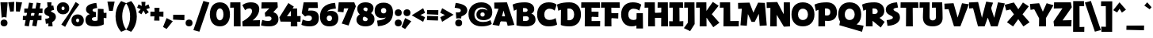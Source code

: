 SplineFontDB: 3.2
FontName: RallyDisplay-ExtraBold
FullName: Rally Display ExtraBold
FamilyName: Rally Display
Weight: Extra-Bold
Copyright: Copyright (c) 2023-2024, Zamero Type Foundry
UComments: "2023-12-31: Created with FontForge (http://fontforge.org)"
Version: 001.000
ItalicAngle: 0
UnderlinePosition: -100
UnderlineWidth: 50
Ascent: 800
Descent: 200
InvalidEm: 0
LayerCount: 2
Layer: 0 0 "Back" 1
Layer: 1 0 "Fore" 0
XUID: [1021 474 1118879153 10182]
StyleMap: 0x0000
FSType: 0
OS2Version: 0
OS2_WeightWidthSlopeOnly: 0
OS2_UseTypoMetrics: 1
CreationTime: 1704051534
ModificationTime: 1705104498
PfmFamily: 81
TTFWeight: 800
TTFWidth: 5
LineGap: 90
VLineGap: 90
OS2TypoAscent: 0
OS2TypoAOffset: 1
OS2TypoDescent: 0
OS2TypoDOffset: 1
OS2TypoLinegap: 90
OS2WinAscent: 0
OS2WinAOffset: 1
OS2WinDescent: 0
OS2WinDOffset: 1
HheadAscent: 0
HheadAOffset: 1
HheadDescent: 0
HheadDOffset: 1
OS2Vendor: 'PfEd'
Lookup: 258 0 0 "'kern' Horizontal Kerning in Latin lookup 0" { "'kern' Horizontal Kerning in Latin lookup 0-1" [100,15,2] } ['kern' ('DFLT' <'dflt' > 'latn' <'dflt' > ) ]
MarkAttachClasses: 1
DEI: 91125
LangName: 1033
Encoding: UnicodeBmp
UnicodeInterp: none
NameList: AGL For New Fonts
DisplaySize: -48
AntiAlias: 1
FitToEm: 0
WinInfo: 27 27 9
BeginPrivate: 0
EndPrivate
Grid
-1000 765.001953125 m 4
 2000 765.001953125 l 1028
  Named: "Ascender Height"
-1000 506.93359375 m 0
 2000 506.93359375 l 1024
  Named: "X-Height Overshoot"
-1000 497.010742188 m 0
 2000 497.010742188 l 1024
  Named: "X-Height"
-1000 -173.994140625 m 0
 2000 -173.994140625 l 1024
  Named: "Descender Height"
-1000 -9.998046875 m 0
 2000 -9.998046875 l 1024
  Named: "Bottom Overshoot"
-1000 738.9921875 m 0
 2000 738.9921875 l 1024
  Named: "Overshoot Cap Height"
-1000 731.0078125 m 0
 2000 731.0078125 l 1024
  Named: "Cap Height"
EndSplineSet
BeginChars: 65539 127

StartChar: i
Encoding: 105 105 0
Width: 330
Flags: W
HStem: 0 21G<103.83 300.159> 346.084 150.927<13.6201 108.151> 542 220<121.35 262.65>
VStem: 82 220<581.35 722.65> 103.83 196.329<0 346.084>
LayerCount: 2
Fore
Refer: 2 46 S 1 0 0 1 52 552 2
Refer: 1 305 N 1 0 0 1 0 0 2
Validated: 1
Kerns2: 10 -20 "'kern' Horizontal Kerning in Latin lookup 0-1" 8 -10 "'kern' Horizontal Kerning in Latin lookup 0-1" 11 -10 "'kern' Horizontal Kerning in Latin lookup 0-1" 15 -10 "'kern' Horizontal Kerning in Latin lookup 0-1" 20 -10 "'kern' Horizontal Kerning in Latin lookup 0-1"
EndChar

StartChar: dotlessi
Encoding: 305 305 1
Width: 330
Flags: W
HStem: 0 21G<103.83 300.159> 346.084 150.927<13.6201 108.151>
VStem: 103.83 196.329<0 346.084>
LayerCount: 2
Back
SplineSet
294.729492188 496.93359375 m 5
 300.159179688 0 l 5
 103.830078125 0 l 5
 110 496.93359375 l 5
 294.729492188 496.93359375 l 5
EndSplineSet
Fore
SplineSet
294.729492188 497.010742188 m 1
 300.159179688 0 l 1
 103.830078125 0 l 1
 108.151367188 346.083984375 l 1
 10 344.080078125 l 1
 13.6201171875 497.010742188 l 1
 294.729492188 497.010742188 l 1
EndSplineSet
Validated: 1
Kerns2: 61 -115 "'kern' Horizontal Kerning in Latin lookup 0-1" 69 -193 "'kern' Horizontal Kerning in Latin lookup 0-1"
EndChar

StartChar: period
Encoding: 46 46 2
Width: 280
Flags: W
HStem: -10 220<69.35 210.65>
VStem: 30 220<29.35 170.65>
LayerCount: 2
Fore
SplineSet
30 100 m 4
 30 167.22265625 72.77734375 210 140 210 c 4
 207.22265625 210 250 167.22265625 250 100 c 4
 250 32.77734375 207.22265625 -10 140 -10 c 4
 72.77734375 -10 30 32.77734375 30 100 c 4
EndSplineSet
Validated: 1
EndChar

StartChar: o
Encoding: 111 111 3
Width: 555
Flags: W
HStem: -10.0664 164.925<220.912 333.544> 342.009 164.925<220.912 333.544>
VStem: 20 174.375<184.303 314.108> 360.625 174.375<184.303 314.108>
LayerCount: 2
Fore
SplineSet
194.375 249.858398438 m 4
 194.375 191.802734375 226.516601562 154.858398438 277.025390625 154.858398438 c 4
 328.114257812 154.858398438 360.625 191.802734375 360.625 249.858398438 c 4
 360.625 306.172851562 328.114257812 342.008789062 277.025390625 342.008789062 c 4
 226.516601562 342.008789062 194.375 306.172851562 194.375 249.858398438 c 4
20 249.93359375 m 0
 20 406.989257812 119.944335938 506.93359375 277 506.93359375 c 0
 434.666992188 506.93359375 535 406.989257812 535 249.93359375 c 0
 535 91.0439453125 434.666992188 -10.06640625 277 -10.06640625 c 0
 119.944335938 -10.06640625 20 91.0439453125 20 249.93359375 c 0
EndSplineSet
Validated: 1
Kerns2: 82 -60 "'kern' Horizontal Kerning in Latin lookup 0-1" 8 -68 "'kern' Horizontal Kerning in Latin lookup 0-1" 11 -68 "'kern' Horizontal Kerning in Latin lookup 0-1" 15 -68 "'kern' Horizontal Kerning in Latin lookup 0-1" 16 -10 "'kern' Horizontal Kerning in Latin lookup 0-1" 20 -68 "'kern' Horizontal Kerning in Latin lookup 0-1" 29 -30 "'kern' Horizontal Kerning in Latin lookup 0-1" 36 -20 "'kern' Horizontal Kerning in Latin lookup 0-1" 37 -20 "'kern' Horizontal Kerning in Latin lookup 0-1" 39 -20 "'kern' Horizontal Kerning in Latin lookup 0-1" 40 -20 "'kern' Horizontal Kerning in Latin lookup 0-1" 61 -133 "'kern' Horizontal Kerning in Latin lookup 0-1" 69 -228 "'kern' Horizontal Kerning in Latin lookup 0-1"
EndChar

StartChar: slash
Encoding: 47 47 4
Width: 507
Flags: W
LayerCount: 2
Fore
SplineSet
1 -143.994140625 m 1
 317 795.001953125 l 5
 506 743.001953125 l 5
 190 -195.994140625 l 1
 1 -143.994140625 l 1
EndSplineSet
Validated: 1
Kerns2: 4 -130 "'kern' Horizontal Kerning in Latin lookup 0-1"
EndChar

StartChar: d
Encoding: 100 100 5
Width: 682
Flags: W
HStem: -10.0664 160<232.696 341.639> 0 150.927<576.849 668.38> 346.934 160<233.48 347.312> 735.002 20G<386.875 574.259>
VStem: 20 182<181.816 316.761> 377 199.849<187.655 308.045> 382.271 92.7295<126.289 420.212> 387 187.17<283.934 755.002>
LayerCount: 2
Back
SplineSet
387.270507812 755.001953125 m 5
 381.840820312 0 l 5
 578.169921875 0 l 5
 573.848632812 604.075195312 l 5
 672 602.071289062 l 5
 668.379882812 755.001953125 l 5
 387.270507812 755.001953125 l 5
EndSplineSet
Fore
SplineSet
377 246.93359375 m 4xbc
 377 308.044921875 343.166992188 346.93359375 290 346.93359375 c 4
 236.221679688 346.93359375 202 308.044921875 202 246.93359375 c 4
 202 187.655273438 236.221679688 149.93359375 290 149.93359375 c 4
 343.166992188 149.93359375 377 187.655273438 377 246.93359375 c 4xbc
475 283.93359375 m 4xba
 475 126.2890625 396.30078125 -10.06640625 248 -10.06640625 c 4
 108.666015625 -10.06640625 20 89.8779296875 20 246.93359375 c 4
 20 405.823242188 108.666015625 506.93359375 248 506.93359375 c 4
 386.72265625 506.93359375 475 420.211914062 475 283.93359375 c 4xba
382.270507812 0 m 1x7a
 387 755.001953125 l 1
 574.169921875 755.001953125 l 1x79
 576.848632812 150.926757812 l 1x7c
 672 152.930664062 l 1
 668.379882812 0 l 1
 382.270507812 0 l 1x7a
EndSplineSet
Validated: 5
Kerns2: 5 -10 "'kern' Horizontal Kerning in Latin lookup 0-1" 27 -10 "'kern' Horizontal Kerning in Latin lookup 0-1" 13 -10 "'kern' Horizontal Kerning in Latin lookup 0-1" 26 -20 "'kern' Horizontal Kerning in Latin lookup 0-1" 18 -10 "'kern' Horizontal Kerning in Latin lookup 0-1" 9 -10 "'kern' Horizontal Kerning in Latin lookup 0-1" 3 -10 "'kern' Horizontal Kerning in Latin lookup 0-1" 0 -68 "'kern' Horizontal Kerning in Latin lookup 0-1" 6 -68 "'kern' Horizontal Kerning in Latin lookup 0-1" 8 -68 "'kern' Horizontal Kerning in Latin lookup 0-1" 11 -68 "'kern' Horizontal Kerning in Latin lookup 0-1" 15 -68 "'kern' Horizontal Kerning in Latin lookup 0-1" 16 -68 "'kern' Horizontal Kerning in Latin lookup 0-1" 20 -68 "'kern' Horizontal Kerning in Latin lookup 0-1" 21 -68 "'kern' Horizontal Kerning in Latin lookup 0-1" 36 -80 "'kern' Horizontal Kerning in Latin lookup 0-1" 37 -40 "'kern' Horizontal Kerning in Latin lookup 0-1" 39 -80 "'kern' Horizontal Kerning in Latin lookup 0-1" 40 -80 "'kern' Horizontal Kerning in Latin lookup 0-1"
EndChar

StartChar: p
Encoding: 112 112 6
Width: 682
Flags: W
HStem: -174 21G<103.83 300.159> -10.0664 160<334.688 448.52> 346.084 150.927<13.6201 108.151> 346.934 160<340.361 449.304>
VStem: 207 87.7295<76.6553 370.578> 480 182<180.106 315.052>
LayerCount: 2
Fore
SplineSet
305 249.93359375 m 0xdc
 305 188.822265625 338.833007812 149.93359375 392 149.93359375 c 0
 445.778320312 149.93359375 480 188.822265625 480 249.93359375 c 0
 480 309.211914062 445.778320312 346.93359375 392 346.93359375 c 0
 338.833007812 346.93359375 305 309.211914062 305 249.93359375 c 0xdc
207 212.93359375 m 4
 207 370.578125 285.69921875 506.93359375 434 506.93359375 c 0
 573.333984375 506.93359375 662 406.989257812 662 249.93359375 c 0
 662 91.0439453125 573.333984375 -10.06640625 434 -10.06640625 c 0
 295.27734375 -10.06640625 207 76.6552734375 207 212.93359375 c 4
294.729492188 497.010742188 m 1xec
 300.159179688 -174 l 1
 103.830078125 -174 l 1
 108.151367188 346.083984375 l 1
 10 344.080078125 l 1
 13.6201171875 497.010742188 l 1
 294.729492188 497.010742188 l 1xec
EndSplineSet
Validated: 5
Kerns2: 8 -68 "'kern' Horizontal Kerning in Latin lookup 0-1" 11 -68 "'kern' Horizontal Kerning in Latin lookup 0-1" 15 -68 "'kern' Horizontal Kerning in Latin lookup 0-1" 20 -68 "'kern' Horizontal Kerning in Latin lookup 0-1" 61 -131 "'kern' Horizontal Kerning in Latin lookup 0-1" 69 -224 "'kern' Horizontal Kerning in Latin lookup 0-1"
EndChar

StartChar: t
Encoding: 116 116 7
Width: 443
Flags: W
HStem: 346 151<12 225.667>
VStem: 103.83 179.299<195.878 493.825>
LayerCount: 2
Fore
SplineSet
12 497 m 5
 190 493 l 5
 423 500 l 5
 419 334 l 5
 187 351 l 5
 7 346 l 5
 12 497 l 5
283.12890625 282 m 0
 283.12890625 201 299.870117188 170.66015625 397.159179688 156.930664062 c 1
 363.5390625 -16 l 1
 150.62109375 33.078125 103.830078125 72 103.830078125 262 c 0
 103.830078125 363 118.151367188 652.046875 118.151367188 652.046875 c 1
 288.729492188 645 l 1
 288.729492188 645 283.12890625 404 283.12890625 282 c 0
118.151367188 652.046875 m 1025
EndSplineSet
Validated: 5
Kerns2: 82 -20 "'kern' Horizontal Kerning in Latin lookup 0-1" 7 10 "'kern' Horizontal Kerning in Latin lookup 0-1" 8 -68 "'kern' Horizontal Kerning in Latin lookup 0-1" 9 -20 "'kern' Horizontal Kerning in Latin lookup 0-1" 11 -68 "'kern' Horizontal Kerning in Latin lookup 0-1" 15 -68 "'kern' Horizontal Kerning in Latin lookup 0-1" 20 -68 "'kern' Horizontal Kerning in Latin lookup 0-1" 30 10 "'kern' Horizontal Kerning in Latin lookup 0-1"
EndChar

StartChar: l
Encoding: 108 108 8
Width: 407
Flags: W
HStem: 0 151.397<299.129 393.539> 604.075 150.927<13.6201 108.151>
VStem: 103.83 195.299<151.397 604.075>
LayerCount: 2
Back
SplineSet
105.334960938 140.244140625 m 5
 109.862304688 751.69921875 l 5
 349.01953125 797.84375 l 5
 404.7265625 645.374023438 l 5
 295.80859375 623.6875 l 5
 300.63671875 14.7734375 l 5
 48.3994140625 -44.3125 l 5
 -7.3076171875 108.157226562 l 5
 105.334960938 140.244140625 l 5
EndSplineSet
Fore
SplineSet
299.12890625 151.397460938 m 5
 397.159179688 152.930664062 l 5
 393.5390625 0 l 5
 103.830078125 0 l 5
 108.151367188 604.075195312 l 5
 10 602.071289062 l 5
 13.6201171875 755.001953125 l 5
 294.729492188 755.001953125 l 5
 299.12890625 151.397460938 l 5
EndSplineSet
Validated: 1
Kerns2: 120 -10 "'kern' Horizontal Kerning in Latin lookup 0-1" 13 -20 "'kern' Horizontal Kerning in Latin lookup 0-1" 5 -20 "'kern' Horizontal Kerning in Latin lookup 0-1" 26 -20 "'kern' Horizontal Kerning in Latin lookup 0-1" 14 -20 "'kern' Horizontal Kerning in Latin lookup 0-1" 0 -68 "'kern' Horizontal Kerning in Latin lookup 0-1" 3 -20 "'kern' Horizontal Kerning in Latin lookup 0-1" 6 -68 "'kern' Horizontal Kerning in Latin lookup 0-1" 7 -68 "'kern' Horizontal Kerning in Latin lookup 0-1" 8 -68 "'kern' Horizontal Kerning in Latin lookup 0-1" 9 -20 "'kern' Horizontal Kerning in Latin lookup 0-1" 11 -68 "'kern' Horizontal Kerning in Latin lookup 0-1" 15 -68 "'kern' Horizontal Kerning in Latin lookup 0-1" 16 -68 "'kern' Horizontal Kerning in Latin lookup 0-1" 18 -20 "'kern' Horizontal Kerning in Latin lookup 0-1" 20 -68 "'kern' Horizontal Kerning in Latin lookup 0-1" 21 -68 "'kern' Horizontal Kerning in Latin lookup 0-1" 29 -68 "'kern' Horizontal Kerning in Latin lookup 0-1" 30 -68 "'kern' Horizontal Kerning in Latin lookup 0-1" 31 -68 "'kern' Horizontal Kerning in Latin lookup 0-1" 36 -68 "'kern' Horizontal Kerning in Latin lookup 0-1" 37 -38 "'kern' Horizontal Kerning in Latin lookup 0-1" 39 -68 "'kern' Horizontal Kerning in Latin lookup 0-1" 40 -68 "'kern' Horizontal Kerning in Latin lookup 0-1"
EndChar

StartChar: e
Encoding: 101 101 9
Width: 531
Flags: W
HStem: -23.9004 145.801<292.839 421.819> 204 102<160 346> 366.934 140<226.346 326.665>
VStem: 20 492.619<192.02 375>
LayerCount: 2
Fore
SplineSet
199 251.93359375 m 4
 199 151 276.819335938 136.854492188 443.2890625 121.900390625 c 5
 421.819335938 -23.900390625 l 5
 193.979492188 -22.2919921875 20 49 20 259 c 4
 20 399.989257812 107.833007812 506.93359375 271 506.93359375 c 4
 470.92578125 506.93359375 512.619140625 375 512.619140625 257.659179688 c 4
 512.619140625 219.858398438 507 192 507 192 c 5
 160 204 l 5
 145 306 l 5
 346 302 l 5
 346 302 345 366.93359375 278 366.93359375 c 4
 215.610351562 366.93359375 199 311.211914062 199 251.93359375 c 4
EndSplineSet
Validated: 5
Kerns2: 8 -68 "'kern' Horizontal Kerning in Latin lookup 0-1" 10 -10 "'kern' Horizontal Kerning in Latin lookup 0-1" 11 -68 "'kern' Horizontal Kerning in Latin lookup 0-1" 20 -68 "'kern' Horizontal Kerning in Latin lookup 0-1" 29 -10 "'kern' Horizontal Kerning in Latin lookup 0-1" 36 -20 "'kern' Horizontal Kerning in Latin lookup 0-1" 37 -20 "'kern' Horizontal Kerning in Latin lookup 0-1" 39 -20 "'kern' Horizontal Kerning in Latin lookup 0-1" 40 -20 "'kern' Horizontal Kerning in Latin lookup 0-1" 61 -141 "'kern' Horizontal Kerning in Latin lookup 0-1" 69 -230 "'kern' Horizontal Kerning in Latin lookup 0-1"
EndChar

StartChar: s
Encoding: 115 115 10
Width: 388
Flags: W
HStem: 495.9 20G<297.303 300.869>
LayerCount: 2
Fore
SplineSet
297.302734375 515.900390625 m 1
 321.232421875 381.700195312 l 1
 321.232421875 381.700195312 230.431640625 375 230.431640625 346 c 0
 230.431640625 333.900390625 237.382388187 323.320470499 277.732421875 303.299804688 c 4
 342.576171875 271.125976562 368.2890625 233.5 368.2890625 172 c 0
 368.2890625 -19.900390625 63.0390625 -23.900390625 63.0390625 -23.900390625 c 1
 41.5693359375 111.900390625 l 1
 41.5693359375 111.900390625 162.4375 117.099609375 162.4375 164 c 0
 162.4375 183.099609375 151.040579252 193.356230531 122.036132812 208.700195312 c 0
 47.7504258968 247.998903291 20 278.099609375 20 335 c 0
 20 511.299804688 297.302734375 515.900390625 297.302734375 515.900390625 c 1
EndSplineSet
Validated: 1
Kerns2: 7 -40 "'kern' Horizontal Kerning in Latin lookup 0-1" 1 -16 "'kern' Horizontal Kerning in Latin lookup 0-1" 6 -40 "'kern' Horizontal Kerning in Latin lookup 0-1" 8 -68 "'kern' Horizontal Kerning in Latin lookup 0-1" 10 -30 "'kern' Horizontal Kerning in Latin lookup 0-1" 11 -68 "'kern' Horizontal Kerning in Latin lookup 0-1" 15 -68 "'kern' Horizontal Kerning in Latin lookup 0-1" 16 -17 "'kern' Horizontal Kerning in Latin lookup 0-1" 20 -68 "'kern' Horizontal Kerning in Latin lookup 0-1" 21 -17 "'kern' Horizontal Kerning in Latin lookup 0-1" 29 -17 "'kern' Horizontal Kerning in Latin lookup 0-1" 35 -19 "'kern' Horizontal Kerning in Latin lookup 0-1" 36 -28 "'kern' Horizontal Kerning in Latin lookup 0-1" 37 -18 "'kern' Horizontal Kerning in Latin lookup 0-1" 39 -27 "'kern' Horizontal Kerning in Latin lookup 0-1" 40 -27 "'kern' Horizontal Kerning in Latin lookup 0-1" 61 -142 "'kern' Horizontal Kerning in Latin lookup 0-1" 69 -228 "'kern' Horizontal Kerning in Latin lookup 0-1"
EndChar

StartChar: b
Encoding: 98 98 11
Width: 682
Flags: W
HStem: -10.0664 160<340.361 449.304> 0 21G<103.83 300.159> 346.934 160<334.688 448.52> 604.075 150.927<13.6201 108.151>
VStem: 108.151 186.578<283.934 604.075> 207 93.1592<126.289 420.212> 480 182<181.816 316.761>
LayerCount: 2
Fore
SplineSet
305 246.93359375 m 0xb2
 305 187.655273438 338.833007812 149.93359375 392 149.93359375 c 0
 445.778320312 149.93359375 480 187.655273438 480 246.93359375 c 0
 480 308.044921875 445.778320312 346.93359375 392 346.93359375 c 0
 338.833007812 346.93359375 305 308.044921875 305 246.93359375 c 0xb2
207 283.93359375 m 0xb6
 207 420.211914062 295.27734375 506.93359375 434 506.93359375 c 0
 573.333984375 506.93359375 662 405.823242188 662 246.93359375 c 0
 662 89.8779296875 573.333984375 -10.06640625 434 -10.06640625 c 0
 285.69921875 -10.06640625 207 126.2890625 207 283.93359375 c 0xb6
294.729492188 755.001953125 m 5x7a
 300.159179688 0 l 1x76
 103.830078125 0 l 1
 108.151367188 604.075195312 l 5
 10 602.071289062 l 5
 13.6201171875 755.001953125 l 5
 294.729492188 755.001953125 l 5x7a
EndSplineSet
Validated: 5
Kerns2: 8 -68 "'kern' Horizontal Kerning in Latin lookup 0-1" 11 -68 "'kern' Horizontal Kerning in Latin lookup 0-1" 15 -68 "'kern' Horizontal Kerning in Latin lookup 0-1" 20 -68 "'kern' Horizontal Kerning in Latin lookup 0-1" 29 -10 "'kern' Horizontal Kerning in Latin lookup 0-1"
EndChar

StartChar: grave
Encoding: 96 96 12
Width: 230
Flags: W
HStem: 516.72 223.784
VStem: 1 228.518
LayerCount: 2
Fore
SplineSet
92.6767578125 740.50390625 m 25
 229.517578125 582.465820312 l 25
 170.080078125 516.719726562 l 25
 1 636.18359375 l 25
 92.6767578125 740.50390625 l 25
EndSplineSet
Validated: 1
EndChar

StartChar: q
Encoding: 113 113 13
Width: 682
Flags: W
HStem: -173.994 150.927<576.849 668.38> -10.0664 160<232.696 341.639> 346.934 160<233.48 347.312>
VStem: 20 182<181.816 316.761> 387 187.17<283.934 496.934> 387 88<126.289 420.212>
LayerCount: 2
Fore
SplineSet
377 246.93359375 m 0xf0
 377 308.044921875 343.166992188 346.93359375 290 346.93359375 c 0
 236.221679688 346.93359375 202 308.044921875 202 246.93359375 c 0
 202 187.655273438 236.221679688 149.93359375 290 149.93359375 c 0
 343.166992188 149.93359375 377 187.655273438 377 246.93359375 c 0xf0
475 283.93359375 m 0xf4
 475 126.2890625 396.30078125 -10.06640625 248 -10.06640625 c 0
 108.666015625 -10.06640625 20 89.8779296875 20 246.93359375 c 0
 20 405.823242188 108.666015625 506.93359375 248 506.93359375 c 0
 386.72265625 506.93359375 475 420.211914062 475 283.93359375 c 0xf4
382.270507812 -173.994140625 m 1
 387 496.93359375 l 5
 574.169921875 496.93359375 l 5xf8
 576.848632812 -23.0673828125 l 1
 672 -21.0634765625 l 1
 668.379882812 -173.994140625 l 1
 382.270507812 -173.994140625 l 1
EndSplineSet
Validated: 5
Kerns2: 0 -68 "'kern' Horizontal Kerning in Latin lookup 0-1" 1 -57 "'kern' Horizontal Kerning in Latin lookup 0-1" 3 -68 "'kern' Horizontal Kerning in Latin lookup 0-1" 5 -68 "'kern' Horizontal Kerning in Latin lookup 0-1" 6 -68 "'kern' Horizontal Kerning in Latin lookup 0-1" 7 -68 "'kern' Horizontal Kerning in Latin lookup 0-1" 8 -128 "'kern' Horizontal Kerning in Latin lookup 0-1" 9 -68 "'kern' Horizontal Kerning in Latin lookup 0-1" 10 -68 "'kern' Horizontal Kerning in Latin lookup 0-1" 11 -128 "'kern' Horizontal Kerning in Latin lookup 0-1" 13 -68 "'kern' Horizontal Kerning in Latin lookup 0-1" 14 -68 "'kern' Horizontal Kerning in Latin lookup 0-1" 15 -128 "'kern' Horizontal Kerning in Latin lookup 0-1" 16 -68 "'kern' Horizontal Kerning in Latin lookup 0-1" 18 -68 "'kern' Horizontal Kerning in Latin lookup 0-1" 20 -128 "'kern' Horizontal Kerning in Latin lookup 0-1" 21 -68 "'kern' Horizontal Kerning in Latin lookup 0-1" 26 -68 "'kern' Horizontal Kerning in Latin lookup 0-1" 27 -68 "'kern' Horizontal Kerning in Latin lookup 0-1" 29 -68 "'kern' Horizontal Kerning in Latin lookup 0-1" 30 -68 "'kern' Horizontal Kerning in Latin lookup 0-1" 36 -68 "'kern' Horizontal Kerning in Latin lookup 0-1" 37 -68 "'kern' Horizontal Kerning in Latin lookup 0-1" 39 -68 "'kern' Horizontal Kerning in Latin lookup 0-1" 40 -68 "'kern' Horizontal Kerning in Latin lookup 0-1" 42 -68 "'kern' Horizontal Kerning in Latin lookup 0-1" 61 -192 "'kern' Horizontal Kerning in Latin lookup 0-1" 69 -273 "'kern' Horizontal Kerning in Latin lookup 0-1"
EndChar

StartChar: a
Encoding: 97 97 14
Width: 682
Flags: W
HStem: -10.0664 160<232.696 341.639> 0 150.927<576.849 668.38> 346.934 160<233.48 347.312>
VStem: 20 182<181.816 316.761> 377 199.849<187.655 308.045> 387 187.17<283.934 497.002> 387 88<126.289 420.212>
LayerCount: 2
Back
SplineSet
327 169.93359375 m 4x53
 327 200.600585938 300.944335938 220.93359375 260 220.93359375 c 4
 218.444335938 220.93359375 192 200.600585938 192 169.93359375 c 4
 192 134.989257812 218.444335938 113.93359375 260 113.93359375 c 4
 300.944335938 113.93359375 327 134.989257812 327 169.93359375 c 4x53
402 183.93359375 m 0xb2
 402 79.9096513605 348.741636839 -10.06640625 208 -10.06640625 c 0
 93.1105742873 -10.06640625 20 58.7668523529 20 166.93359375 c 0
 20 270.822979267 93.1105742873 336.93359375 208 336.93359375 c 0
 326.555926487 336.93359375 402 277.433965982 402 183.93359375 c 0xb2
332.270507812 0 m 1
 332.270507812 0 337 181.337820432 337 311 c 0
 337 376.921568627 191 393 191 393 c 1
 233 521 l 1
 233 521 504.169921875 506.93359375 504.169921875 337.001953125 c 0
 504.169921875 266.75299463 506.848632812 150.926757812 506.848632812 150.926757812 c 1
 602 152.930664062 l 1
 598.379882812 0 l 1
 332.270507812 0 l 1
EndSplineSet
Fore
SplineSet
377 246.93359375 m 4xb8
 377 308.044921875 343.166992188 346.93359375 290 346.93359375 c 4
 236.221679688 346.93359375 202 308.044921875 202 246.93359375 c 4
 202 187.655273438 236.221679688 149.93359375 290 149.93359375 c 4
 343.166992188 149.93359375 377 187.655273438 377 246.93359375 c 4xb8
475 283.93359375 m 4xb2
 475 126.2890625 396.30078125 -10.06640625 248 -10.06640625 c 4
 108.666015625 -10.06640625 20 89.8779296875 20 246.93359375 c 4
 20 405.823242188 108.666015625 506.93359375 248 506.93359375 c 4
 386.72265625 506.93359375 475 420.211914062 475 283.93359375 c 4xb2
382.270507812 0 m 5x78
 387 497.001953125 l 5
 574.169921875 497.001953125 l 5x74
 576.848632812 150.926757812 l 5
 672 152.930664062 l 5
 668.379882812 0 l 5
 382.270507812 0 l 5x78
EndSplineSet
Validated: 5
Kerns2: 27 -10 "'kern' Horizontal Kerning in Latin lookup 0-1" 26 -20 "'kern' Horizontal Kerning in Latin lookup 0-1" 30 -68 "'kern' Horizontal Kerning in Latin lookup 0-1" 18 -10 "'kern' Horizontal Kerning in Latin lookup 0-1" 9 -10 "'kern' Horizontal Kerning in Latin lookup 0-1" 66 -68 "'kern' Horizontal Kerning in Latin lookup 0-1" 58 -68 "'kern' Horizontal Kerning in Latin lookup 0-1" 57 -68 "'kern' Horizontal Kerning in Latin lookup 0-1" 55 -68 "'kern' Horizontal Kerning in Latin lookup 0-1" 0 -68 "'kern' Horizontal Kerning in Latin lookup 0-1" 1 -32 "'kern' Horizontal Kerning in Latin lookup 0-1" 3 -10 "'kern' Horizontal Kerning in Latin lookup 0-1" 5 -10 "'kern' Horizontal Kerning in Latin lookup 0-1" 6 -68 "'kern' Horizontal Kerning in Latin lookup 0-1" 7 -68 "'kern' Horizontal Kerning in Latin lookup 0-1" 8 -68 "'kern' Horizontal Kerning in Latin lookup 0-1" 11 -68 "'kern' Horizontal Kerning in Latin lookup 0-1" 13 -10 "'kern' Horizontal Kerning in Latin lookup 0-1" 14 -10 "'kern' Horizontal Kerning in Latin lookup 0-1" 15 -68 "'kern' Horizontal Kerning in Latin lookup 0-1" 16 -68 "'kern' Horizontal Kerning in Latin lookup 0-1" 20 -68 "'kern' Horizontal Kerning in Latin lookup 0-1" 21 -68 "'kern' Horizontal Kerning in Latin lookup 0-1" 29 -68 "'kern' Horizontal Kerning in Latin lookup 0-1" 36 -68 "'kern' Horizontal Kerning in Latin lookup 0-1" 37 -30 "'kern' Horizontal Kerning in Latin lookup 0-1" 39 -68 "'kern' Horizontal Kerning in Latin lookup 0-1" 40 -68 "'kern' Horizontal Kerning in Latin lookup 0-1" 44 -90 "'kern' Horizontal Kerning in Latin lookup 0-1" 61 -143 "'kern' Horizontal Kerning in Latin lookup 0-1" 69 -244 "'kern' Horizontal Kerning in Latin lookup 0-1"
EndChar

StartChar: h
Encoding: 104 104 15
Width: 663
Flags: W
HStem: 0 21G<103.83 300.159> 347.934 159<325.167 500.535> 604.075 150.927<13.6201 108.151>
VStem: 103.83 196.329<0 604.075> 446 192<-1.00814 329.64>
LayerCount: 2
Fore
SplineSet
294.729492188 755.001953125 m 1
 300.159179688 0 l 1
 103.830078125 0 l 1
 108.151367188 604.075195312 l 1
 10 602.071289062 l 1
 13.6201171875 755.001953125 l 1
 294.729492188 755.001953125 l 1
188 253.93359375 m 5
 210.936523438 411.989257812 283.27734375 506.93359375 433 506.93359375 c 4
 568.0703125 506.93359375 638 432.569335938 638 288.93359375 c 4
 638 139.458984375 620.159179688 -15 620.159179688 -15 c 5
 425.830078125 0 l 5
 425.830078125 0 446 143.766601562 446 261.93359375 c 4
 446 316.521484375 428.012695312 347.93359375 377 347.93359375 c 4
 311.48828125 347.93359375 284.346679688 311.094726562 266 216.93359375 c 5
 188 253.93359375 l 5
EndSplineSet
Validated: 5
Kerns2: 7 -10 "'kern' Horizontal Kerning in Latin lookup 0-1" 8 -68 "'kern' Horizontal Kerning in Latin lookup 0-1" 11 -68 "'kern' Horizontal Kerning in Latin lookup 0-1" 15 -68 "'kern' Horizontal Kerning in Latin lookup 0-1" 20 -68 "'kern' Horizontal Kerning in Latin lookup 0-1"
EndChar

StartChar: n
Encoding: 110 110 16
Width: 663
Flags: W
HStem: 0 21G<103.83 300.159> 346.075 150.927<13.6201 108.151> 347.934 159<325.167 498.831>
VStem: 103.83 196.329<0 253.934> 446 192<-1.00814 329.64>
LayerCount: 2
Fore
SplineSet
188 253.93359375 m 1xb8
 210.936523438 411.989257812 283.27734375 506.93359375 433 506.93359375 c 0
 568.0703125 506.93359375 638 432.569335938 638 288.93359375 c 0
 638 139.458984375 620.159179688 -15 620.159179688 -15 c 1
 425.830078125 0 l 1
 425.830078125 0 446 143.766601562 446 261.93359375 c 0
 446 316.521484375 428.012695312 347.93359375 377 347.93359375 c 0
 311.48828125 347.93359375 284.346679688 311.094726562 266 216.93359375 c 1
 188 253.93359375 l 1xb8
294.729492188 497.001953125 m 5xd8
 300.159179688 0 l 1
 103.830078125 0 l 1
 108.151367188 346.075195312 l 5
 10 344.071289062 l 5
 13.6201171875 497.001953125 l 5
 294.729492188 497.001953125 l 5xd8
EndSplineSet
Validated: 5
Kerns2: 7 -10 "'kern' Horizontal Kerning in Latin lookup 0-1" 8 -68 "'kern' Horizontal Kerning in Latin lookup 0-1" 11 -68 "'kern' Horizontal Kerning in Latin lookup 0-1" 15 -68 "'kern' Horizontal Kerning in Latin lookup 0-1" 20 -68 "'kern' Horizontal Kerning in Latin lookup 0-1" 61 -121 "'kern' Horizontal Kerning in Latin lookup 0-1" 69 -212 "'kern' Horizontal Kerning in Latin lookup 0-1"
EndChar

StartChar: I
Encoding: 73 73 17
Width: 468
Flags: W
HStem: 0 164<13.958 123.084 337.21 455.287> 558.08 172.931<18.748 126.279 334.135 445.857>
VStem: 123.084 214.126<164 559>
LayerCount: 2
Back
SplineSet
319.857421875 731.010742188 m 5
 325.287109375 0 l 5
 108.958007812 0 l 5
 113.279296875 560.083984375 l 5
 -4.8720703125 558.080078125 l 5
 -1.251953125 731.010742188 l 5
 319.857421875 731.010742188 l 5
EndSplineSet
Fore
SplineSet
445.857421875 731.010742188 m 1
 452.127929688 556 l 1
 334.134765625 559 l 1
 337.209960938 164 l 1
 458.26953125 168 l 5
 455.287109375 0 l 5
 13.9580078125 0 l 1
 10 166 l 1
 123.083984375 164 l 1
 126.279296875 560.083984375 l 1
 15.1279296875 558.080078125 l 1
 18.748046875 731.010742188 l 1
 445.857421875 731.010742188 l 1
EndSplineSet
Validated: 1
Kerns2: 38 -20 "'kern' Horizontal Kerning in Latin lookup 0-1" 43 -20 "'kern' Horizontal Kerning in Latin lookup 0-1" 56 -20 "'kern' Horizontal Kerning in Latin lookup 0-1" 60 -20 "'kern' Horizontal Kerning in Latin lookup 0-1" 64 -20 "'kern' Horizontal Kerning in Latin lookup 0-1"
EndChar

StartChar: c
Encoding: 99 99 18
Width: 461
Flags: W
HStem: -10.0664 160<232.609 400.732> 346.934 160<234.533 376.802>
VStem: 20 179<184.275 312.459>
LayerCount: 2
Fore
SplineSet
20 249.93359375 m 0
 20 406.989257812 123.833220604 506.93359375 287 506.93359375 c 0
 405.535915516 506.93359375 455.916992188 450.782226562 455.916992188 450.782226562 c 1
 399.647460938 308.369140625 l 1
 399.647460938 308.369140625 362.994090218 346.93359375 306 346.93359375 c 0
 240.610710758 346.93359375 199 309.211914062 199 249.93359375 c 0
 199 188.822265625 232.833007812 149.93359375 299 149.93359375 c 0
 385.39088378 149.93359375 429.1484375 188.364257812 429.1484375 188.364257812 c 1
 471.146484375 32.31640625 l 1
 471.146484375 32.31640625 423.822161327 -10.06640625 277 -10.06640625 c 0
 119.944335938 -10.06640625 20 91.0439453125 20 249.93359375 c 0
EndSplineSet
Validated: 1
Kerns2: 15 -50 "'kern' Horizontal Kerning in Latin lookup 0-1" 8 -50 "'kern' Horizontal Kerning in Latin lookup 0-1" 11 -50 "'kern' Horizontal Kerning in Latin lookup 0-1" 20 -50 "'kern' Horizontal Kerning in Latin lookup 0-1" 61 -119 "'kern' Horizontal Kerning in Latin lookup 0-1" 69 -198 "'kern' Horizontal Kerning in Latin lookup 0-1"
EndChar

StartChar: equal
Encoding: 61 61 19
Width: 450
Flags: W
HStem: 167 136<223 393> 178 139<49 223> 349 148<174.455 401> 360 133<49 271.545>
LayerCount: 2
Fore
SplineSet
49 317 m 5x40
 397 303 l 5
 393 167 l 1x80
 45 178 l 1
 49 317 l 5x40
49 493 m 1x10
 405 497 l 1
 401 349 l 1x20
 45 360 l 1
 49 493 l 1x10
EndSplineSet
Validated: 1
EndChar

StartChar: k
Encoding: 107 107 20
Width: 630
Flags: W
HStem: 0 21G<103.83 300.159> 494 20G<450.68 491> 604.075 150.927<13.6201 108.151>
VStem: 103.83 196.329<0 604.075>
LayerCount: 2
Fore
SplineSet
471 514 m 25
 595 390 l 25
 449 264 l 25
 620 118 l 25
 486 -17 l 25
 217 264 l 25
 471 514 l 25
294.729492188 755.001953125 m 1
 300.159179688 0 l 1
 103.830078125 0 l 1
 108.151367188 604.075195312 l 1
 10 602.071289062 l 1
 13.6201171875 755.001953125 l 1
 294.729492188 755.001953125 l 1
EndSplineSet
Validated: 5
Kerns2: 3 -15 "'kern' Horizontal Kerning in Latin lookup 0-1" 5 -15 "'kern' Horizontal Kerning in Latin lookup 0-1" 8 -90 "'kern' Horizontal Kerning in Latin lookup 0-1" 9 -15 "'kern' Horizontal Kerning in Latin lookup 0-1" 10 -30 "'kern' Horizontal Kerning in Latin lookup 0-1" 11 -90 "'kern' Horizontal Kerning in Latin lookup 0-1" 13 -15 "'kern' Horizontal Kerning in Latin lookup 0-1" 14 -15 "'kern' Horizontal Kerning in Latin lookup 0-1" 15 -90 "'kern' Horizontal Kerning in Latin lookup 0-1" 18 -15 "'kern' Horizontal Kerning in Latin lookup 0-1" 20 -90 "'kern' Horizontal Kerning in Latin lookup 0-1"
EndChar

StartChar: m
Encoding: 109 109 21
Width: 958
Flags: W
HStem: 0 21G<103.83 300.159> 346.075 150.927<13.6201 108.151> 347.934 159<330.182 485.492 645.182 800.492>
VStem: 103.83 196.329<0 253.934> 426 192<0.311436 381.609> 741 192<-0.580393 338.226>
LayerCount: 2
Fore
SplineSet
503 253.93359375 m 1xbc
 524.064453125 411.989257812 610.5 506.93359375 748 506.93359375 c 0
 869.892578125 506.93359375 933 439.391601562 933 308.93359375 c 0
 933 149.623046875 915.159179688 -15 915.159179688 -15 c 1
 720.830078125 0 l 1
 720.830078125 0 741 154.744140625 741 281.93359375 c 0
 741 323.826171875 725.619140625 347.93359375 682 347.93359375 c 0
 634.194335938 347.93359375 594.387695312 311.094726562 581 216.93359375 c 1
 503 253.93359375 l 1xbc
188 253.93359375 m 1
 209.064453125 411.989257812 295.5 506.93359375 433 506.93359375 c 0
 554.892578125 506.93359375 618 439.391601562 618 308.93359375 c 0
 618 154.541015625 605.159179688 -5 605.159179688 -5 c 1
 415.830078125 0 l 1
 415.830078125 0 426 154.744140625 426 281.93359375 c 0
 426 323.826171875 410.619140625 347.93359375 367 347.93359375 c 0
 319.194335938 347.93359375 279.387695312 311.094726562 266 216.93359375 c 1
 188 253.93359375 l 1
294.729492188 497.001953125 m 5xdc
 300.159179688 0 l 1
 103.830078125 0 l 1
 108.151367188 346.075195312 l 5
 10 344.071289062 l 5
 13.6201171875 497.001953125 l 5
 294.729492188 497.001953125 l 5xdc
EndSplineSet
Validated: 5
Kerns2: 7 -10 "'kern' Horizontal Kerning in Latin lookup 0-1" 8 -68 "'kern' Horizontal Kerning in Latin lookup 0-1" 11 -68 "'kern' Horizontal Kerning in Latin lookup 0-1" 15 -68 "'kern' Horizontal Kerning in Latin lookup 0-1" 20 -68 "'kern' Horizontal Kerning in Latin lookup 0-1" 61 -120 "'kern' Horizontal Kerning in Latin lookup 0-1" 69 -208 "'kern' Horizontal Kerning in Latin lookup 0-1"
EndChar

StartChar: space
Encoding: 32 32 22
Width: 200
Flags: W
LayerCount: 2
Fore
Validated: 1
Kerns2: 8 -80 "'kern' Horizontal Kerning in Latin lookup 0-1"
EndChar

StartChar: hyphen
Encoding: 45 45 23
Width: 380
Flags: W
HStem: 175 172<139.455 366> 186 157<14 236.545>
LayerCount: 2
Fore
SplineSet
14 343 m 5x40
 370 347 l 5
 366 175 l 5x80
 10 186 l 5
 14 343 l 5x40
EndSplineSet
Validated: 1
EndChar

StartChar: three
Encoding: 51 51 24
Width: 581
Flags: W
HStem: -10.0664 174<84.2771 316.557> 532.008 199<30 273.848>
VStem: 340.917 219<188.359 280.34>
LayerCount: 2
Fore
SplineSet
396 421 m 1
 396 421 559.916992188 401.526718959 559.916992188 216.9921875 c 0
 559.916992188 68.2338010229 445.97265625 -10.06640625 266.916992188 -10.06640625 c 0
 85.2246769868 -10.06640625 8 24.0849609375 8 24.0849609375 c 1
 50 197 l 1
 50 197 126.85984585 163.93359375 233.916992188 163.93359375 c 4
 305.791015625 163.93359375 340.916992188 191.567382812 340.916992188 234.9921875 c 4
 340.916992188 273.4921875 313.850585938 297.9921875 260.916992188 297.9921875 c 4
 188.724510347 297.9921875 145.2578125 288.43359375 145.2578125 288.43359375 c 1
 129 402 l 1
 273.84765625 538.0078125 l 1
 20 532.0078125 l 1
 30 731.0078125 l 1
 529.016601562 731.0078125 l 1
 539.016601562 573.0078125 l 1
 396 421 l 1
EndSplineSet
Validated: 1
EndChar

StartChar: eight
Encoding: 56 56 25
Width: 608
Flags: W
HStem: -10.0078 168.739<236.734 360.619> 573.656 165.336<251.166 359.481>
VStem: 20 198.311<178.953 281.671> 46.6787 193.121<483.355 560.178> 373.223 184.935<466.944 559.847> 374.693 214.235<175.924 256.55>
LayerCount: 2
Fore
SplineSet
299.500976562 158.731445312 m 0xe4
 346.12895474 158.731445312 374.693359375 181.279655161 374.693359375 218.086914062 c 0xe4
 374.693359375 251.793172301 348.202336657 270.59172723 264.751953125 296.103515625 c 0
 119.516282485 340.503494736 46.6787109375 420.630140121 46.6787109375 536 c 0
 46.6787109375 660.085723141 148.472772262 738.9921875 308.55078125 738.9921875 c 0
 461.512746649 738.9921875 558.157226562 666.827860182 558.157226562 552.611328125 c 0
 558.157226562 413.3203125 414.053710938 362 414.053710938 362 c 1
 295.579101562 416.384765625 l 1
 295.579101562 416.384765625 373.22265625 460.543945312 373.22265625 519.682617188 c 0
 373.22265625 553.246718278 348.191631657 573.65625 307.02734375 573.65625 c 0
 265.56614765 573.65625 239.799804688 552.901620003 239.799804688 519.504882812 c 0xd8
 239.799804688 489.916379655 260.995231636 475.260420239 330.245117188 456.96484375 c 0
 517.258092575 407.554491755 588.928710938 340.89826254 588.928710938 216.379882812 c 0
 588.928710938 75.260500131 482.219824711 -10.0078125 305.616210938 -10.0078125 c 0
 134.082920797 -10.0078125 20 72.9892081907 20 197.782226562 c 0
 20 335.038085938 158.459960938 379.984375 158.459960938 379.984375 c 1
 282.620117188 318.284179688 l 1
 282.620117188 318.284179688 218.310546875 288.15234375 218.310546875 223.194335938 c 0
 218.310546875 184.158511732 250.335707836 158.731445312 299.500976562 158.731445312 c 0xe4
EndSplineSet
Validated: 5
Kerns2: 118 -30 "'kern' Horizontal Kerning in Latin lookup 0-1" 32 -30 "'kern' Horizontal Kerning in Latin lookup 0-1" 73 -30 "'kern' Horizontal Kerning in Latin lookup 0-1"
EndChar

StartChar: g
Encoding: 103 103 26
Width: 611
Flags: W
HStem: -203.994 142.931<172.244 266.549> 29.9336 150<228.76 342.47> 356.934 150<228.76 348.843>
VStem: 20 182<207.736 327.541> 391.422 184.578<9.81415 496.755>
LayerCount: 2
Back
SplineSet
382.270507812 -173.994140625 m 5
 387 496.93359375 l 5
 574.169921875 496.93359375 l 5xf8
 576.848632812 -23.0673828125 l 5
 672 -21.0634765625 l 5
 668.379882812 -173.994140625 l 5
 382.270507812 -173.994140625 l 5
EndSplineSet
Fore
SplineSet
377 266.93359375 m 0
 377 321.933789063 343.166992188 356.93359375 290 356.93359375 c 0
 236.221679688 356.93359375 202 321.933789063 202 266.93359375 c 0
 202 213.76644048 236.221679688 179.93359375 290 179.93359375 c 0
 343.166992188 179.93359375 377 213.76644048 377 266.93359375 c 0
475 303.93359375 m 0
 475 157.013180272 396.30078125 29.93359375 248 29.93359375 c 0
 108.666015625 29.93359375 20 122.100160354 20 266.93359375 c 0
 20 413.600961538 108.666015625 506.93359375 248 506.93359375 c 0
 386.72265625 506.93359375 475 427.989643182 475 303.93359375 c 0
576 73 m 4
 576 -68 532 -183.994140625 173.890625 -203.994140625 c 5
 140.270507812 -61.0634765625 l 5
 339 -36 391.421875 -13 391.421875 86.9326171875 c 4
 391.421875 271 388.100585938 496.93359375 388.100585938 496.93359375 c 5
 571.270507812 496.93359375 l 5
 571.270507812 496.93359375 576 232.376953125 576 73 c 4
EndSplineSet
Validated: 5
Kerns2: 8 -68 "'kern' Horizontal Kerning in Latin lookup 0-1" 11 -68 "'kern' Horizontal Kerning in Latin lookup 0-1" 15 -68 "'kern' Horizontal Kerning in Latin lookup 0-1" 20 -68 "'kern' Horizontal Kerning in Latin lookup 0-1" 61 -121 "'kern' Horizontal Kerning in Latin lookup 0-1" 69 -200 "'kern' Horizontal Kerning in Latin lookup 0-1"
EndChar

StartChar: u
Encoding: 117 117 27
Width: 663
Flags: W
HStem: -9.93164 159<164.169 316.686> 0 150.927<557.849 649.38> 492.002 20G<42.8408 237.17>
VStem: 25 192<167.362 498.01> 368 187.17<213.068 497.002>
LayerCount: 2
Fore
SplineSet
363.270507812 0 m 1x78
 368 497.001953125 l 1
 555.169921875 497.001953125 l 1
 557.848632812 150.926757812 l 1
 653 152.930664062 l 1
 649.379882812 0 l 1
 363.270507812 0 l 1x78
455 213.068359375 m 5
 436 122 379.72265625 -9.931640625 217 -9.931640625 c 4
 94.9296875 -9.931640625 25 64.4326171875 25 208.068359375 c 4
 25 357.54296875 42.8408203125 512.001953125 42.8408203125 512.001953125 c 5
 237.169921875 497.001953125 l 5
 237.169921875 497.001953125 217 353.235351562 217 235.068359375 c 4
 217 180.48046875 234.987304688 149.068359375 286 149.068359375 c 4xb8
 341.51171875 149.068359375 370 182 377 250.068359375 c 5
 455 213.068359375 l 5
EndSplineSet
Validated: 5
Kerns2: 13 -10 "'kern' Horizontal Kerning in Latin lookup 0-1" 3 -10 "'kern' Horizontal Kerning in Latin lookup 0-1" 26 -20 "'kern' Horizontal Kerning in Latin lookup 0-1" 9 -10 "'kern' Horizontal Kerning in Latin lookup 0-1" 18 -10 "'kern' Horizontal Kerning in Latin lookup 0-1" 5 -10 "'kern' Horizontal Kerning in Latin lookup 0-1" 0 -68 "'kern' Horizontal Kerning in Latin lookup 0-1" 1 -32 "'kern' Horizontal Kerning in Latin lookup 0-1" 6 -68 "'kern' Horizontal Kerning in Latin lookup 0-1" 7 -68 "'kern' Horizontal Kerning in Latin lookup 0-1" 8 -68 "'kern' Horizontal Kerning in Latin lookup 0-1" 11 -68 "'kern' Horizontal Kerning in Latin lookup 0-1" 14 -10 "'kern' Horizontal Kerning in Latin lookup 0-1" 15 -68 "'kern' Horizontal Kerning in Latin lookup 0-1" 16 -68 "'kern' Horizontal Kerning in Latin lookup 0-1" 20 -68 "'kern' Horizontal Kerning in Latin lookup 0-1" 21 -68 "'kern' Horizontal Kerning in Latin lookup 0-1" 29 -68 "'kern' Horizontal Kerning in Latin lookup 0-1" 30 -68 "'kern' Horizontal Kerning in Latin lookup 0-1" 36 -63 "'kern' Horizontal Kerning in Latin lookup 0-1" 37 -20 "'kern' Horizontal Kerning in Latin lookup 0-1" 39 -63 "'kern' Horizontal Kerning in Latin lookup 0-1" 40 -62 "'kern' Horizontal Kerning in Latin lookup 0-1" 61 -144 "'kern' Horizontal Kerning in Latin lookup 0-1" 69 -245 "'kern' Horizontal Kerning in Latin lookup 0-1"
EndChar

StartChar: exclam
Encoding: 33 33 28
Width: 256
Flags: W
HStem: -10 220<57.35 198.65> 254.635 476.365<52.0198 202.984>
VStem: 18 220<29.35 170.65>
LayerCount: 2
Fore
SplineSet
14 731 m 25
 242 731 l 25
 203 245 l 21
 203 245 181 254.634765625 130 254.634765625 c 4
 79 254.634765625 52 243 52 243 c 13
 14 731 l 25
18 100 m 0
 18 167.22265625 60.77734375 210 128 210 c 0
 195.22265625 210 238 167.22265625 238 100 c 0
 238 32.77734375 195.22265625 -10 128 -10 c 0
 60.77734375 -10 18 32.77734375 18 100 c 0
EndSplineSet
Validated: 1
EndChar

StartChar: r
Encoding: 114 114 29
Width: 508
Flags: W
HStem: 0 21G<103.83 300.159> 346.075 150.927<13.6201 108.151> 496.934 20G<400.203 435.98>
VStem: 103.83 196.329<0 263.607>
LayerCount: 2
Fore
SplineSet
427 516.93359375 m 29xb0
 510.068359375 331.926757812 l 25
 263.962890625 263.607421875 l 1
 218.669921875 361.447265625 l 1
 427 516.93359375 l 29xb0
294.729492188 497.001953125 m 1xd0
 300.159179688 0 l 1
 103.830078125 0 l 1
 108.151367188 346.075195312 l 1
 10 344.071289062 l 1
 13.6201171875 497.001953125 l 1
 294.729492188 497.001953125 l 1xd0
EndSplineSet
Validated: 5
Kerns2: 71 -60 "'kern' Horizontal Kerning in Latin lookup 0-1" 2 -60 "'kern' Horizontal Kerning in Latin lookup 0-1" 8 -68 "'kern' Horizontal Kerning in Latin lookup 0-1" 9 -10 "'kern' Horizontal Kerning in Latin lookup 0-1" 11 -68 "'kern' Horizontal Kerning in Latin lookup 0-1" 15 -68 "'kern' Horizontal Kerning in Latin lookup 0-1" 20 -68 "'kern' Horizontal Kerning in Latin lookup 0-1" 61 -181 "'kern' Horizontal Kerning in Latin lookup 0-1" 69 -235 "'kern' Horizontal Kerning in Latin lookup 0-1"
EndChar

StartChar: f
Encoding: 102 102 30
Width: 423
Flags: W
HStem: 0 21G<93.335 288.637> 346 151<12 222.333>
VStem: 83.8691 181.533<495.55 597.221> 93.335 195.302<0 476.068>
LayerCount: 2
Fore
SplineSet
12 497 m 1xc0
 190 493 l 1
 403 500 l 1
 399 334 l 1
 187 351 l 1
 7 346 l 1
 12 497 l 1xc0
95.984375 412.096679688 m 2
 96.5302734375 497.05859375 83.869140625 518 83.869140625 584 c 0
 83.869140625 713 181.047851562 768.412109375 352.01953125 797.84375 c 1
 377.7265625 628.374023438 l 1
 296 616 265.40234375 594.819335938 265.40234375 555 c 0xe0
 265.40234375 514 283.876953125 476.068359375 284.637695312 399.96484375 c 2
 288.63671875 0 l 1
 93.3349609375 0 l 1xd0
 95.984375 412.096679688 l 2
EndSplineSet
Validated: 37
Kerns2: 7 20 "'kern' Horizontal Kerning in Latin lookup 0-1" 8 -40 "'kern' Horizontal Kerning in Latin lookup 0-1" 11 -40 "'kern' Horizontal Kerning in Latin lookup 0-1" 15 -40 "'kern' Horizontal Kerning in Latin lookup 0-1" 20 -40 "'kern' Horizontal Kerning in Latin lookup 0-1" 30 10 "'kern' Horizontal Kerning in Latin lookup 0-1"
EndChar

StartChar: j
Encoding: 106 106 31
Width: 330
Flags: W
HStem: 346.084 150.927<13.6201 108.151> 542 220<121.35 262.65>
VStem: 82 220<581.35 722.65> 103.83 196.329<20 346.084>
LayerCount: 2
Fore
Refer: 2 46 S 1 0 0 1 52 552 2
Refer: 35 567 N 1 0 0 1 0 0 2
Validated: 1
Kerns2: 8 -10 "'kern' Horizontal Kerning in Latin lookup 0-1" 11 -10 "'kern' Horizontal Kerning in Latin lookup 0-1" 15 -10 "'kern' Horizontal Kerning in Latin lookup 0-1" 20 -10 "'kern' Horizontal Kerning in Latin lookup 0-1"
EndChar

StartChar: one
Encoding: 49 49 32
Width: 371
Flags: W
HStem: 0 21G<124.958 341.287> 560.084 170.927<14.748 129.279>
VStem: 124.958 216.329<0 560.084>
LayerCount: 2
Fore
SplineSet
335.857421875 731.010742188 m 1
 341.287109375 0 l 1
 124.958007812 0 l 1
 129.279296875 560.083984375 l 5
 11.1279296875 558.080078125 l 5
 14.748046875 731.010742188 l 5
 335.857421875 731.010742188 l 1
EndSplineSet
Validated: 1
Kerns2: 80 -5 "'kern' Horizontal Kerning in Latin lookup 0-1" 79 -20 "'kern' Horizontal Kerning in Latin lookup 0-1"
EndChar

StartChar: zero
Encoding: 48 48 33
Width: 675
Flags: W
HStem: -10.0664 195.351<281.426 392.775> 543.583 195.351<281.426 392.775>
VStem: 20 205.487<250.375 475.752> 449.513 205.487<252.023 474.053>
LayerCount: 2
Fore
SplineSet
225.487304688 361.704101562 m 0
 225.487304688 253.89172558 268.735330828 185.284179688 336.697265625 185.284179688 c 4
 405.640321066 185.284179688 449.512695312 253.89172558 449.512695312 361.704101562 c 0
 449.512695312 472.852964535 405.640321066 543.583007812 336.697265625 543.583007812 c 0
 268.735330828 543.583007812 225.487304688 472.852964535 225.487304688 361.704101562 c 0
20 361.93359375 m 0
 20 592.322641811 143.277643938 738.93359375 337 738.93359375 c 0
 531.333734557 738.93359375 655 592.322641811 655 361.93359375 c 0
 655 134.599173678 531.333734557 -10.06640625 337 -10.06640625 c 0
 143.277643938 -10.06640625 20 134.599173678 20 361.93359375 c 0
EndSplineSet
Validated: 1
Kerns2: 32 -30 "'kern' Horizontal Kerning in Latin lookup 0-1"
EndChar

StartChar: semicolon
Encoding: 59 59 34
Width: 280
Flags: W
HStem: 287 220<69.35 210.65>
VStem: -31 307 30 220<326.35 467.65>
LayerCount: 2
Fore
Refer: 2 46 S 1 0 0 1 0 297 2
Refer: 71 44 N 1 0 0 1 0 0 2
Validated: 1
EndChar

StartChar: uni0237
Encoding: 567 567 35
Width: 330
Flags: W
HStem: 346.084 150.927<13.6201 108.151>
VStem: 103.83 196.329<20 346.084>
LayerCount: 2
Fore
SplineSet
294.729492188 497.010742188 m 1
 300.159179688 0 l 1
 183 -204 l 1
 1 -118 l 5
 103.830078125 20 l 1
 108.151367188 346.083984375 l 1
 10 344.080078125 l 1
 13.6201171875 497.010742188 l 1
 294.729492188 497.010742188 l 1
EndSplineSet
Validated: 1
Kerns2: 61 -115 "'kern' Horizontal Kerning in Latin lookup 0-1" 69 -193 "'kern' Horizontal Kerning in Latin lookup 0-1"
EndChar

StartChar: y
Encoding: 121 121 36
Width: 593
Flags: W
HStem: 491 20G<10 263.556 409.537 519.755>
LayerCount: 2
Fore
SplineSet
337.905273438 194.1328125 m 5
 327 50 l 25
 207.174804688 50 l 17
 120.151367188 352 l 1
 17.0458984375 344 l 1
 10 497 l 1
 258.546875 511 l 1
 337.905273438 194.1328125 l 5
283.198242188 94.158203125 m 10
 415.904296875 511 l 1
 592.450195312 477 l 1
 434.607421875 50 l 18
 371.131171633 -121.717451886 299 -225 299 -225 c 1
 129 -143.994140625 l 1
 129 -143.994140625 260.022200492 21.3601466407 283.198242188 94.158203125 c 10
EndSplineSet
Validated: 5
Kerns2: 71 -90 "'kern' Horizontal Kerning in Latin lookup 0-1" 3 -30 "'kern' Horizontal Kerning in Latin lookup 0-1" 8 -68 "'kern' Horizontal Kerning in Latin lookup 0-1" 9 -30 "'kern' Horizontal Kerning in Latin lookup 0-1" 11 -68 "'kern' Horizontal Kerning in Latin lookup 0-1" 15 -68 "'kern' Horizontal Kerning in Latin lookup 0-1" 20 -68 "'kern' Horizontal Kerning in Latin lookup 0-1" 61 -152 "'kern' Horizontal Kerning in Latin lookup 0-1" 69 -210 "'kern' Horizontal Kerning in Latin lookup 0-1"
EndChar

StartChar: x
Encoding: 120 120 37
Width: 574
Flags: W
HStem: 494 20G<135.004 244.319 390.681 436.538>
LayerCount: 2
Fore
SplineSet
405 514 m 25
 569 410 l 25
 433 257 l 29
 584 98 l 25
 420 -17 l 25
 221 257 l 29
 405 514 l 25
133.142578125 339.638671875 m 1
 30.1806640625 314.47265625 l 1
 1.2314453125 465.8359375 l 1
 230 514 l 1
 414 257 l 5
 215 -17 l 1
 51 98 l 1
 202 257 l 5
 133.142578125 339.638671875 l 1
EndSplineSet
Validated: 5
Kerns2: 3 -10 "'kern' Horizontal Kerning in Latin lookup 0-1" 8 -68 "'kern' Horizontal Kerning in Latin lookup 0-1" 9 -10 "'kern' Horizontal Kerning in Latin lookup 0-1" 11 -68 "'kern' Horizontal Kerning in Latin lookup 0-1" 15 -68 "'kern' Horizontal Kerning in Latin lookup 0-1" 20 -68 "'kern' Horizontal Kerning in Latin lookup 0-1" 61 -138 "'kern' Horizontal Kerning in Latin lookup 0-1" 69 -221 "'kern' Horizontal Kerning in Latin lookup 0-1"
EndChar

StartChar: S
Encoding: 83 83 38
Width: 487
Flags: W
HStem: 718.393 20G<375.69 379.346>
VStem: 244.121 223.215<212.673 283.456>
LayerCount: 2
Fore
SplineSet
375.690429688 738.392578125 m 1
 406.541015625 569.592773438 l 1
 406.541015625 569.592773438 262.268554688 558.505859375 262.268554688 513.049804688 c 0
 262.268554688 491.119575954 275.009624783 471.186737541 350.284179688 435.650390625 c 0
 436.708007812 394.850585938 467.3359375 337.392578125 467.3359375 251.044921875 c 0
 467.3359375 -14.0094951877 74.4423828125 -19.8779296875 74.4423828125 -19.8779296875 c 1
 47.220703125 166.682617188 l 1
 47.220703125 166.682617188 244.12109375 174.623046875 244.12109375 246 c 0
 244.12109375 266.92578125 233.191950659 282.541109115 192.401367188 302.655273438 c 0
 63.044921875 366.441975557 20 414.102909978 20 504.162109375 c 0
 20 731.98828125 375.690429688 738.392578125 375.690429688 738.392578125 c 1
EndSplineSet
Validated: 1
Kerns2: 7 -30 "'kern' Horizontal Kerning in Latin lookup 0-1" 30 -30 "'kern' Horizontal Kerning in Latin lookup 0-1" 66 -50 "'kern' Horizontal Kerning in Latin lookup 0-1" 57 -50 "'kern' Horizontal Kerning in Latin lookup 0-1" 58 -50 "'kern' Horizontal Kerning in Latin lookup 0-1" 55 -50 "'kern' Horizontal Kerning in Latin lookup 0-1" 38 -40 "'kern' Horizontal Kerning in Latin lookup 0-1"
EndChar

StartChar: v
Encoding: 118 118 39
Width: 593
Flags: W
HStem: 0 21G<230.526 422.064> 491 20G<10 264.279 410.27 519.755>
LayerCount: 2
Fore
SplineSet
414.607421875 0 m 1
 237.174804688 0 l 1
 120.151367188 352 l 1
 17.0458984375 344 l 1
 10 497 l 1
 258.546875 511 l 1
 337.905273438 234.1328125 l 1
 415.904296875 511 l 1
 592.450195312 477 l 1
 414.607421875 0 l 1
EndSplineSet
Validated: 1
Kerns2: 71 -90 "'kern' Horizontal Kerning in Latin lookup 0-1" 3 -30 "'kern' Horizontal Kerning in Latin lookup 0-1" 8 -68 "'kern' Horizontal Kerning in Latin lookup 0-1" 9 -30 "'kern' Horizontal Kerning in Latin lookup 0-1" 11 -68 "'kern' Horizontal Kerning in Latin lookup 0-1" 14 -30 "'kern' Horizontal Kerning in Latin lookup 0-1" 15 -68 "'kern' Horizontal Kerning in Latin lookup 0-1" 20 -68 "'kern' Horizontal Kerning in Latin lookup 0-1" 61 -153 "'kern' Horizontal Kerning in Latin lookup 0-1" 69 -210 "'kern' Horizontal Kerning in Latin lookup 0-1"
EndChar

StartChar: w
Encoding: 119 119 40
Width: 862
Flags: W
HStem: 0 21G<218.264 419.199 525.673 716.11> 491 20G<10 263.957 413.796 523.755 688.656 792.872>
LayerCount: 2
Fore
SplineSet
411.607421875 0 m 1
 224.174804688 0 l 1
 120.151367188 352 l 1
 17.0458984375 344 l 1
 10 497 l 1
 258.546875 511 l 1
 332.905273438 236.1328125 l 1
 419.904296875 521 l 1
 596.450195312 487 l 1
 411.607421875 0 l 1
709.607421875 0 m 1
 533.174804688 0 l 1
 401.151367188 352 l 1
 535 453 l 1
 610.905273438 232.1328125 l 5
 694.904296875 501 l 1
 861.450195312 467 l 1
 709.607421875 0 l 1
EndSplineSet
Validated: 5
Kerns2: 71 -70 "'kern' Horizontal Kerning in Latin lookup 0-1" 3 -30 "'kern' Horizontal Kerning in Latin lookup 0-1" 8 -68 "'kern' Horizontal Kerning in Latin lookup 0-1" 9 -30 "'kern' Horizontal Kerning in Latin lookup 0-1" 11 -68 "'kern' Horizontal Kerning in Latin lookup 0-1" 15 -68 "'kern' Horizontal Kerning in Latin lookup 0-1" 20 -68 "'kern' Horizontal Kerning in Latin lookup 0-1" 61 -149 "'kern' Horizontal Kerning in Latin lookup 0-1" 69 -214 "'kern' Horizontal Kerning in Latin lookup 0-1"
EndChar

StartChar: six
Encoding: 54 54 41
Width: 619
Flags: W
HStem: -10 171.858<259.395 372.333> 336.009 149.718<257.176 444.792> 566.533 182.459<387.726 499.219>
VStem: 20 213.375<190.567 415.196> 399.625 199.691<187.448 311.063>
LayerCount: 2
Fore
SplineSet
498.310546875 748.9921875 m 1
 522 566.533203125 l 5
 261.015683787 544.143993801 251.458007812 463.932617188 251.458007812 463.932617188 c 5
 251.458007812 463.932617188 284.626883182 485.7265625 374.600585938 485.7265625 c 0
 513.98073582 485.7265625 599.31640625 394.002929688 599.31640625 255.249023438 c 0
 599.31640625 105.139648438 520.52726296 -10 316.310546875 -10 c 0
 138.863937848 -10 20 82.3932717405 20 306.348632812 c 0
 20 519.13616121 134.575531105 728.463768616 498.310546875 748.9921875 c 1
233.375 249.858398438 m 0
 233.375 196.080078125 265.516601562 161.858398438 316.025390625 161.858398438 c 0
 367.114257812 161.858398438 399.625 196.080078125 399.625 249.858398438 c 0
 399.625 302.505859375 367.114257812 336.008789062 316.025390625 336.008789062 c 0
 265.516601562 336.008789062 233.375 302.505859375 233.375 249.858398438 c 0
EndSplineSet
Validated: 1
Kerns2: 118 -40 "'kern' Horizontal Kerning in Latin lookup 0-1" 32 -50 "'kern' Horizontal Kerning in Latin lookup 0-1" 73 -20 "'kern' Horizontal Kerning in Latin lookup 0-1" 80 -40 "'kern' Horizontal Kerning in Latin lookup 0-1"
EndChar

StartChar: z
Encoding: 122 122 42
Width: 461
Flags: W
HStem: 0 164<257.169 431.017> 338 159<30 193.848>
LayerCount: 2
Fore
SplineSet
20 338 m 1
 30 497 l 1
 399.016601562 497 l 5
 429.016601562 369 l 5
 257.168945312 164 l 1
 441.016601562 170 l 1
 431.016601562 0 l 1
 32 0 l 1
 12 128 l 1
 193.84765625 344 l 1
 20 338 l 1
EndSplineSet
Validated: 1
Kerns2: 8 -68 "'kern' Horizontal Kerning in Latin lookup 0-1" 11 -68 "'kern' Horizontal Kerning in Latin lookup 0-1" 15 -68 "'kern' Horizontal Kerning in Latin lookup 0-1" 20 -68 "'kern' Horizontal Kerning in Latin lookup 0-1" 61 -136 "'kern' Horizontal Kerning in Latin lookup 0-1" 69 -210 "'kern' Horizontal Kerning in Latin lookup 0-1"
EndChar

StartChar: O
Encoding: 79 79 43
Width: 765
Flags: W
HStem: -10.0664 205.351<296.681 461.379> 533.583 205.351<298.251 459.688>
VStem: 20 205.487<269.389 456.402> 539.513 205.487<271.083 454.652>
LayerCount: 2
Fore
SplineSet
225.487304688 361.704101562 m 4
 225.487304688 260.002848113 284.290781356 195.284179688 376.697265625 195.284179688 c 4
 476.196006415 195.284179688 539.512695312 260.002848113 539.512695312 361.704101562 c 4
 539.512695312 466.741818099 476.196006415 533.583007812 376.697265625 533.583007812 c 4
 284.290781356 533.583007812 225.487304688 466.741818099 225.487304688 361.704101562 c 4
20 361.93359375 m 4
 20 592.322641811 158.833182606 738.93359375 377 738.93359375 c 4
 601.889353198 738.93359375 745 592.322641811 745 361.93359375 c 4
 745 134.599173678 601.889353198 -10.06640625 377 -10.06640625 c 4
 158.833182606 -10.06640625 20 134.599173678 20 361.93359375 c 4
EndSplineSet
Validated: 1
Kerns2: 8 -60 "'kern' Horizontal Kerning in Latin lookup 0-1" 20 -60 "'kern' Horizontal Kerning in Latin lookup 0-1" 15 -60 "'kern' Horizontal Kerning in Latin lookup 0-1" 11 -60 "'kern' Horizontal Kerning in Latin lookup 0-1" 66 -30 "'kern' Horizontal Kerning in Latin lookup 0-1" 58 -30 "'kern' Horizontal Kerning in Latin lookup 0-1" 57 -30 "'kern' Horizontal Kerning in Latin lookup 0-1" 55 -30 "'kern' Horizontal Kerning in Latin lookup 0-1" 17 -20 "'kern' Horizontal Kerning in Latin lookup 0-1" 44 -30 "'kern' Horizontal Kerning in Latin lookup 0-1" 45 -30 "'kern' Horizontal Kerning in Latin lookup 0-1" 46 -30 "'kern' Horizontal Kerning in Latin lookup 0-1" 47 -40 "'kern' Horizontal Kerning in Latin lookup 0-1" 49 -40 "'kern' Horizontal Kerning in Latin lookup 0-1" 50 -40 "'kern' Horizontal Kerning in Latin lookup 0-1" 51 -40 "'kern' Horizontal Kerning in Latin lookup 0-1" 54 -40 "'kern' Horizontal Kerning in Latin lookup 0-1" 59 -40 "'kern' Horizontal Kerning in Latin lookup 0-1" 62 -40 "'kern' Horizontal Kerning in Latin lookup 0-1" 63 -40 "'kern' Horizontal Kerning in Latin lookup 0-1" 69 -40 "'kern' Horizontal Kerning in Latin lookup 0-1"
EndChar

StartChar: L
Encoding: 76 76 44
Width: 620
Flags: W
HStem: 0 171.293<339.065 606.539> 560.084 170.927<13.6201 128.151>
VStem: 123.43 215.635<171.293 560.084>
LayerCount: 2
Fore
SplineSet
339.064795055 171.292732541 m 1
 610.159179688 172.930664062 l 5
 606.5390625 0 l 5
 123.4296875 0 l 1
 128.151367188 560.083984375 l 1
 10 558.080078125 l 1
 13.6201171875 731.010742188 l 1
 334.729492188 731.010742188 l 1
 339.064795055 171.292732541 l 1
EndSplineSet
Validated: 1
Kerns2: 37 -40 "'kern' Horizontal Kerning in Latin lookup 0-1" 66 -68 "'kern' Horizontal Kerning in Latin lookup 0-1" 55 -68 "'kern' Horizontal Kerning in Latin lookup 0-1" 57 -68 "'kern' Horizontal Kerning in Latin lookup 0-1" 58 -68 "'kern' Horizontal Kerning in Latin lookup 0-1" 68 30 "'kern' Horizontal Kerning in Latin lookup 0-1" 17 20 "'kern' Horizontal Kerning in Latin lookup 0-1" 54 30 "'kern' Horizontal Kerning in Latin lookup 0-1" 3 -10 "'kern' Horizontal Kerning in Latin lookup 0-1" 14 -10 "'kern' Horizontal Kerning in Latin lookup 0-1" 43 -30 "'kern' Horizontal Kerning in Latin lookup 0-1" 44 -68 "'kern' Horizontal Kerning in Latin lookup 0-1" 45 -68 "'kern' Horizontal Kerning in Latin lookup 0-1" 46 -20 "'kern' Horizontal Kerning in Latin lookup 0-1" 47 -68 "'kern' Horizontal Kerning in Latin lookup 0-1" 49 -68 "'kern' Horizontal Kerning in Latin lookup 0-1" 50 -68 "'kern' Horizontal Kerning in Latin lookup 0-1" 51 -68 "'kern' Horizontal Kerning in Latin lookup 0-1" 53 -88 "'kern' Horizontal Kerning in Latin lookup 0-1" 56 -30 "'kern' Horizontal Kerning in Latin lookup 0-1" 59 -38 "'kern' Horizontal Kerning in Latin lookup 0-1" 60 -30 "'kern' Horizontal Kerning in Latin lookup 0-1" 61 -120 "'kern' Horizontal Kerning in Latin lookup 0-1" 62 -220 "'kern' Horizontal Kerning in Latin lookup 0-1" 63 -200 "'kern' Horizontal Kerning in Latin lookup 0-1" 64 -30 "'kern' Horizontal Kerning in Latin lookup 0-1" 69 -230 "'kern' Horizontal Kerning in Latin lookup 0-1" 70 -40 "'kern' Horizontal Kerning in Latin lookup 0-1"
EndChar

StartChar: K
Encoding: 75 75 45
Width: 757
Flags: W
HStem: 0 21G<123.83 340.159> 560.084 170.927<13.6201 128.151>
VStem: 123.83 216.329<0 560.084>
LayerCount: 2
Fore
SplineSet
334.729492188 731.010742188 m 1
 340.159179688 0 l 1
 123.830078125 0 l 1
 128.151367188 560.083984375 l 1
 10 558.080078125 l 1
 13.6201171875 731.010742188 l 1
 334.729492188 731.010742188 l 1
538 745.0078125 m 1
 722 621.0078125 l 1
 506 364 l 1
 747 108 l 5
 553 -27 l 5
 264 364 l 1
 538 745.0078125 l 1
EndSplineSet
Validated: 5
Kerns2: 54 -10 "'kern' Horizontal Kerning in Latin lookup 0-1" 3 -30 "'kern' Horizontal Kerning in Latin lookup 0-1" 14 -20 "'kern' Horizontal Kerning in Latin lookup 0-1"
EndChar

StartChar: J
Encoding: 74 74 46
Width: 370
Flags: W
HStem: 560.084 170.927<13.6201 128.151>
VStem: 123.83 216.329<70 560.084>
LayerCount: 2
Fore
SplineSet
334.729492188 731.010742188 m 1
 340.159179688 30 l 1
 198 -197 l 1
 0 -100 l 5
 123.830078125 70 l 1
 128.151367188 560.083984375 l 1
 10 558.080078125 l 1
 13.6201171875 731.010742188 l 1
 334.729492188 731.010742188 l 1
EndSplineSet
Validated: 1
EndChar

StartChar: H
Encoding: 72 72 47
Width: 780
Flags: W
HStem: 0 21G<123.83 340.159 533.83 750.159> 245 172<377.455 604> 256 157<252 474.545> 560.084 170.927<13.6201 128.151 423.62 538.151>
VStem: 123.83 216.329<0 256 413 560.084> 248 92.1592<256 413> 533.83 216.329<0 245 417 560.084>
LayerCount: 2
Fore
SplineSet
252 413 m 5xb6
 608 417 l 5
 604 245 l 5xd6
 248 256 l 5
 252 413 l 5xb6
744.729492188 731.010742188 m 1
 750.159179688 0 l 1
 533.830078125 0 l 1
 538.151367188 560.083984375 l 1
 420 558.080078125 l 1
 423.620117188 731.010742188 l 1
 744.729492188 731.010742188 l 1
334.729492188 731.010742188 m 1
 340.159179688 0 l 1
 123.830078125 0 l 1x9a
 128.151367188 560.083984375 l 1
 10 558.080078125 l 1
 13.6201171875 731.010742188 l 1
 334.729492188 731.010742188 l 1
EndSplineSet
Validated: 5
EndChar

StartChar: backslash
Encoding: 92 92 48
Width: 507
Flags: W
LayerCount: 2
Fore
SplineSet
506 -143.994140625 m 1
 317 -195.994140625 l 1
 1 743.001953125 l 5
 190 795.001953125 l 5
 506 -143.994140625 l 1
EndSplineSet
Validated: 1
Kerns2: 48 -130 "'kern' Horizontal Kerning in Latin lookup 0-1"
EndChar

StartChar: F
Encoding: 70 70 49
Width: 620
Flags: W
HStem: 0 21G<123.83 340.159> 235 172<327.455 554> 246 157<202 424.545> 558.08 172.931<13.6201 128.151 336.104 598.729>
VStem: 198 142.159<246 403>
LayerCount: 2
Fore
SplineSet
202 403 m 1xb8
 558 407 l 1
 554 235 l 1xd8
 198 246 l 1
 202 403 l 1xb8
598.729492188 731.010742188 m 5
 604.61328125 554 l 5
 336.103515625 558 l 5
 340.159179688 0 l 5
 123.830078125 0 l 5
 128.151367188 560.083984375 l 5
 10 558.080078125 l 5
 13.6201171875 731.010742188 l 5
 598.729492188 731.010742188 l 5
EndSplineSet
Validated: 5
Kerns2: 37 -50 "'kern' Horizontal Kerning in Latin lookup 0-1" 43 -40 "'kern' Horizontal Kerning in Latin lookup 0-1" 27 -40 "'kern' Horizontal Kerning in Latin lookup 0-1" 3 -40 "'kern' Horizontal Kerning in Latin lookup 0-1" 9 -40 "'kern' Horizontal Kerning in Latin lookup 0-1" 14 -40 "'kern' Horizontal Kerning in Latin lookup 0-1" 54 -30 "'kern' Horizontal Kerning in Latin lookup 0-1"
EndChar

StartChar: E
Encoding: 69 69 50
Width: 620
Flags: W
HStem: 0 171.293<339.065 606.539> 278 172<327.455 554> 289 157<202 424.545> 558.08 172.931<13.6201 128.151 336.104 598.729>
VStem: 198 141.017<289 446>
LayerCount: 2
Fore
SplineSet
202 446 m 5xb8
 558 450 l 5
 554 278 l 5xd8
 198 289 l 5
 202 446 l 5xb8
598.729492188 731.010742188 m 5
 604.61328125 554 l 5
 336.103515625 558 l 5
 339.017254914 171.480871913 l 5
 339.064795055 171.292732541 l 5
 610.159179688 172.930664062 l 5
 606.5390625 0 l 5
 123.4296875 0 l 5
 128.151367188 560.083984375 l 5
 10 558.080078125 l 5
 13.6201171875 731.010742188 l 5
 598.729492188 731.010742188 l 5
EndSplineSet
Validated: 5
Kerns2: 37 -30 "'kern' Horizontal Kerning in Latin lookup 0-1" 43 -30 "'kern' Horizontal Kerning in Latin lookup 0-1"
EndChar

StartChar: N
Encoding: 78 78 51
Width: 781
Flags: W
HStem: 0 21G<125.21 331.539> 711.011 20G<552.787 746.258>
VStem: 125.21 206.329<0 351.793> 549.151 196.958<369.889 731.011>
LayerCount: 2
Fore
SplineSet
746.109375 731.010742188 m 1
 751.5390625 0 l 1
 555.209960938 -10 l 1
 328.92578125 351.79296875 l 1
 331.5390625 0 l 1
 125.209960938 0 l 1
 129.53125 564.083984375 l 5
 14.3798828125 558.080078125 l 5
 10 731.010742188 l 5
 346.109375 741.010742188 l 5
 549.151367188 369.888671875 l 1
 553 731.010742188 l 1
 746.109375 731.010742188 l 1
EndSplineSet
Validated: 1
EndChar

StartChar: bar
Encoding: 124 124 52
Width: 256
Flags: W
VStem: 30 196.329<-170 788.992>
LayerCount: 2
Fore
SplineSet
220.899414062 788.9921875 m 5
 226.329101562 -170 l 1
 30 -170 l 1
 36.169921875 788.9921875 l 5
 220.899414062 788.9921875 l 5
EndSplineSet
Validated: 1
EndChar

StartChar: U
Encoding: 85 85 53
Width: 767
Flags: W
HStem: -10 192<358.339 494.701> 560.084 170.927<13.6201 128.151 403.62 522.151>
VStem: 116.517 209.643<212.019 645.363> 527.83 209.812<214.132 556.03>
LayerCount: 2
Fore
SplineSet
737.641601562 250.946289062 m 0
 737.641601562 87.6005859375 620.267578125 -10 423.830078125 -10 c 0
 223.546875 -10 116.516601562 87.5517578125 116.516601562 270.099609375 c 0
 116.516601562 383.298828125 128.151367188 560.083984375 128.151367188 560.083984375 c 1
 10 558.080078125 l 1
 13.6201171875 731.010742188 l 1
 330.729492188 731.010742188 l 1
 330.729492188 731.010742188 326.159179688 401.265625 326.159179688 286 c 0
 326.159179688 224.055664062 351.038085938 182 422 182 c 0
 495.7890625 182 527.830078125 219.811523438 527.830078125 286 c 0
 527.830078125 391.94921875 522.151367188 560.083984375 522.151367188 560.083984375 c 1
 400 558.080078125 l 1
 403.620117188 731.010742188 l 1
 724.729492188 731.010742188 l 1
 724.729492188 731.010742188 737.641601562 438.259765625 737.641601562 250.946289062 c 0
EndSplineSet
Validated: 1
EndChar

StartChar: A
Encoding: 65 65 54
Width: 670
Flags: W
HStem: 118 172<277.455 504> 129 157<152 374.545> 529.069 191.931<45.8193 177.508> 711 20G<41.4395 450.11>
LayerCount: 2
Fore
SplineSet
152 286 m 1x40
 508 290 l 1
 504 118 l 1x80
 148 129 l 1
 152 286 l 1x40
177.5078125 534.112304688 m 1
 45.8193359375 529.069335938 l 5
 41.439453125 721 l 5x20
 443.548828125 731 l 1x10
 678.450195312 14.9111328125 l 1
 467.176757812 -15 l 1
 336.818359375 476.8671875 l 1
 199.819335938 -15 l 1
 -9.7265625 19 l 1
 177.5078125 534.112304688 l 1
EndSplineSet
Validated: 5
Kerns2: 7 -70 "'kern' Horizontal Kerning in Latin lookup 0-1" 3 -20 "'kern' Horizontal Kerning in Latin lookup 0-1" 18 -20 "'kern' Horizontal Kerning in Latin lookup 0-1" 9 -20 "'kern' Horizontal Kerning in Latin lookup 0-1" 13 -20 "'kern' Horizontal Kerning in Latin lookup 0-1" 26 -20 "'kern' Horizontal Kerning in Latin lookup 0-1" 5 -20 "'kern' Horizontal Kerning in Latin lookup 0-1" 14 -20 "'kern' Horizontal Kerning in Latin lookup 0-1" 30 -50 "'kern' Horizontal Kerning in Latin lookup 0-1" 1 -50 "'kern' Horizontal Kerning in Latin lookup 0-1" 16 -50 "'kern' Horizontal Kerning in Latin lookup 0-1" 21 -50 "'kern' Horizontal Kerning in Latin lookup 0-1" 0 -50 "'kern' Horizontal Kerning in Latin lookup 0-1" 8 -50 "'kern' Horizontal Kerning in Latin lookup 0-1" 20 -50 "'kern' Horizontal Kerning in Latin lookup 0-1" 15 -50 "'kern' Horizontal Kerning in Latin lookup 0-1" 11 -50 "'kern' Horizontal Kerning in Latin lookup 0-1" 17 20 "'kern' Horizontal Kerning in Latin lookup 0-1" 43 -40 "'kern' Horizontal Kerning in Latin lookup 0-1" 44 -80 "'kern' Horizontal Kerning in Latin lookup 0-1" 45 -80 "'kern' Horizontal Kerning in Latin lookup 0-1" 47 -80 "'kern' Horizontal Kerning in Latin lookup 0-1" 49 -80 "'kern' Horizontal Kerning in Latin lookup 0-1" 50 -80 "'kern' Horizontal Kerning in Latin lookup 0-1" 51 -80 "'kern' Horizontal Kerning in Latin lookup 0-1" 53 -100 "'kern' Horizontal Kerning in Latin lookup 0-1" 55 -50 "'kern' Horizontal Kerning in Latin lookup 0-1" 56 -40 "'kern' Horizontal Kerning in Latin lookup 0-1" 57 -50 "'kern' Horizontal Kerning in Latin lookup 0-1" 58 -50 "'kern' Horizontal Kerning in Latin lookup 0-1" 59 -30 "'kern' Horizontal Kerning in Latin lookup 0-1" 60 -40 "'kern' Horizontal Kerning in Latin lookup 0-1" 61 -120 "'kern' Horizontal Kerning in Latin lookup 0-1" 62 -140 "'kern' Horizontal Kerning in Latin lookup 0-1" 63 -140 "'kern' Horizontal Kerning in Latin lookup 0-1" 64 -40 "'kern' Horizontal Kerning in Latin lookup 0-1" 66 -50 "'kern' Horizontal Kerning in Latin lookup 0-1" 69 -140 "'kern' Horizontal Kerning in Latin lookup 0-1" 70 -70 "'kern' Horizontal Kerning in Latin lookup 0-1"
EndChar

StartChar: B
Encoding: 66 66 55
Width: 739
Flags: W
HStem: -10.0664 174<331.018 485.432> 297.992 139.941<328.823 457.956> 555.992 183<326.758 450.763> 555.992 33.2578<166.336 325.67>
VStem: 118 209.714<167.246 288.434 448.877 589.25> 470.917 209<453.359 534.968> 510.917 209<188.942 279.999>
LayerCount: 2
Fore
SplineSet
285.196289062 448.876953125 m 5xda
 285.196289062 448.876953125 317.522460938 437.93359375 390.916992188 437.93359375 c 4
 443.850585938 437.93359375 470.916992188 459.322265625 470.916992188 492.93359375 c 4
 470.916992188 531.469726562 435.791015625 555.9921875 363.916992188 555.9921875 c 4
 166.3359375 555.9921875 39.26953125 471.427734375 39.26953125 471.427734375 c 1
 -2 664.840820312 l 1
 -2 664.840820312 113.998046875 738.9921875 386.916992188 738.9921875 c 0
 565.97265625 738.9921875 679.916992188 654.581054688 679.916992188 521.93359375 c 0xec
 679.916992188 413.459960938 586.275390625 384.96875 586.275390625 384.96875 c 1
 586.275390625 384.96875 719.916992188 354.49609375 719.916992188 196.9921875 c 0
 719.916992188 70.4560546875 605.97265625 -10.06640625 426.916992188 -10.06640625 c 0
 210.137695312 -10.06640625 118 24.0849609375 118 24.0849609375 c 1
 123.940429688 589.25 l 1
 325.669921875 589.25 l 1
 327.713867188 167.24609375 l 1
 327.713867188 167.24609375 347.770507812 163.93359375 403.916992188 163.93359375 c 0
 475.791015625 163.93359375 510.916992188 191.567382812 510.916992188 234.9921875 c 0
 510.916992188 273.4921875 483.850585938 297.9921875 430.916992188 297.9921875 c 0
 339.999023438 297.9921875 285.2578125 288.43359375 285.2578125 288.43359375 c 1
 285.196289062 448.876953125 l 5xda
EndSplineSet
Validated: 5
Kerns2: 8 -60 "'kern' Horizontal Kerning in Latin lookup 0-1" 20 -60 "'kern' Horizontal Kerning in Latin lookup 0-1" 15 -60 "'kern' Horizontal Kerning in Latin lookup 0-1" 11 -60 "'kern' Horizontal Kerning in Latin lookup 0-1" 45 -30 "'kern' Horizontal Kerning in Latin lookup 0-1" 44 -30 "'kern' Horizontal Kerning in Latin lookup 0-1" 29 -30 "'kern' Horizontal Kerning in Latin lookup 0-1" 49 -30 "'kern' Horizontal Kerning in Latin lookup 0-1" 50 -30 "'kern' Horizontal Kerning in Latin lookup 0-1" 55 -30 "'kern' Horizontal Kerning in Latin lookup 0-1" 57 -30 "'kern' Horizontal Kerning in Latin lookup 0-1" 58 -30 "'kern' Horizontal Kerning in Latin lookup 0-1" 66 -30 "'kern' Horizontal Kerning in Latin lookup 0-1"
EndChar

StartChar: C
Encoding: 67 67 56
Width: 641
Flags: W
HStem: -10.0664 206<316.088 532.896> 533.992 205<325.34 512.002>
VStem: 20 226<269.622 454.823>
LayerCount: 2
Fore
SplineSet
20 361.93359375 m 0
 20 592.358449127 162.722067273 738.9921875 387 738.9921875 c 0
 561.675165443 738.9921875 635.916992188 662.840820312 635.916992188 662.840820312 c 1
 574.647460938 475.427734375 l 5
 574.647460938 475.427734375 510.596273719 533.9921875 411 533.9921875 c 4
 310.1660493 533.9921875 246 467.081474501 246 361.93359375 c 4
 246 260.488789062 299.456152344 195.93359375 404 195.93359375 c 4
 536.855996852 195.93359375 604.1484375 254.364257812 604.1484375 254.364257812 c 5
 651.146484375 52.31640625 l 1
 651.146484375 52.31640625 584.321700857 -10.06640625 377 -10.06640625 c 0
 158.833182606 -10.06640625 20 134.599173678 20 361.93359375 c 0
EndSplineSet
Validated: 1
Kerns2: 66 10 "'kern' Horizontal Kerning in Latin lookup 0-1" 17 20 "'kern' Horizontal Kerning in Latin lookup 0-1"
EndChar

StartChar: D
Encoding: 68 68 57
Width: 773
Flags: W
HStem: -10.0664 197<330.852 466.41> 539.992 199<332.557 461.153> 539.992 59.2578<170.25 325.67>
VStem: 123.94 201.729<188.847 599.25> 538.917 215<262.359 463.054>
LayerCount: 2
Fore
SplineSet
753.916992188 361.93359375 m 0xd8
 753.916992188 134.599609375 615.083984375 -10.06640625 396.916992188 -10.06640625 c 0
 185.814453125 -10.06640625 117.770507812 37.31640625 117.770507812 37.31640625 c 1
 123.940429688 599.25 l 1
 325.669921875 599.25 l 1xb8
 329.002929688 188.846679688 l 1
 329.002929688 188.846679688 351.546875 186.93359375 380.916992188 186.93359375 c 0
 485.4609375 186.93359375 538.916992188 254.98828125 538.916992188 361.93359375 c 0
 538.916992188 470.748046875 484.750976562 539.9921875 373.916992188 539.9921875 c 0
 170.25 539.9921875 39.26953125 471.427734375 39.26953125 471.427734375 c 1
 -2 664.840820312 l 1
 -2 664.840820312 113.998046875 738.9921875 386.916992188 738.9921875 c 0
 611.1953125 738.9921875 753.916992188 592.358398438 753.916992188 361.93359375 c 0xd8
EndSplineSet
Validated: 5
Kerns2: 8 -60 "'kern' Horizontal Kerning in Latin lookup 0-1" 20 -60 "'kern' Horizontal Kerning in Latin lookup 0-1" 15 -60 "'kern' Horizontal Kerning in Latin lookup 0-1" 11 -60 "'kern' Horizontal Kerning in Latin lookup 0-1" 45 -30 "'kern' Horizontal Kerning in Latin lookup 0-1" 44 -30 "'kern' Horizontal Kerning in Latin lookup 0-1" 49 -20 "'kern' Horizontal Kerning in Latin lookup 0-1" 50 -20 "'kern' Horizontal Kerning in Latin lookup 0-1" 54 -40 "'kern' Horizontal Kerning in Latin lookup 0-1" 57 -30 "'kern' Horizontal Kerning in Latin lookup 0-1" 58 -30 "'kern' Horizontal Kerning in Latin lookup 0-1" 59 -40 "'kern' Horizontal Kerning in Latin lookup 0-1" 66 -30 "'kern' Horizontal Kerning in Latin lookup 0-1"
EndChar

StartChar: P
Encoding: 80 80 58
Width: 724
Flags: W
HStem: 0 21G<117.771 329.003> 169.934 175<328.892 461.169> 542.992 196<332.642 451.253> 542.992 56.2578<166.336 325.67>
VStem: 117.771 211.232<0 194.434 365.877 599.25> 495.917 209<378.517 501.601>
LayerCount: 2
Fore
SplineSet
329.002929688 0 m 5xdc
 117.770507812 0 l 5
 123.940429688 599.25 l 5
 325.669921875 599.25 l 5
 329.002929688 0 l 5xdc
284.196289062 365.876953125 m 1
 284.196289062 365.876953125 316.828125 344.93359375 390.916992188 344.93359375 c 0
 460.392578125 344.93359375 495.916992188 381.877929688 495.916992188 439.93359375 c 0
 495.916992188 502.9140625 452.583984375 542.9921875 363.916992188 542.9921875 c 0
 166.3359375 542.9921875 39.26953125 471.427734375 39.26953125 471.427734375 c 1
 -2 664.840820312 l 1
 -2 664.840820312 113.998046875 738.9921875 386.916992188 738.9921875 c 0xec
 581.25 738.9921875 704.916992188 619.581054688 704.916992188 431.93359375 c 0
 704.916992188 271.821289062 596.805664062 169.93359375 426.916992188 169.93359375 c 0
 319.770507812 169.93359375 255.2578125 194.43359375 255.2578125 194.43359375 c 1
 284.196289062 365.876953125 l 1
EndSplineSet
Validated: 5
Kerns2: 8 -40 "'kern' Horizontal Kerning in Latin lookup 0-1" 20 -40 "'kern' Horizontal Kerning in Latin lookup 0-1" 15 -40 "'kern' Horizontal Kerning in Latin lookup 0-1" 11 -40 "'kern' Horizontal Kerning in Latin lookup 0-1" 45 -30 "'kern' Horizontal Kerning in Latin lookup 0-1" 44 -30 "'kern' Horizontal Kerning in Latin lookup 0-1" 49 -20 "'kern' Horizontal Kerning in Latin lookup 0-1" 50 -20 "'kern' Horizontal Kerning in Latin lookup 0-1"
EndChar

StartChar: M
Encoding: 77 77 59
Width: 909
VWidth: 1111
Flags: W
LayerCount: 2
Fore
SplineSet
128.817481776 545.212951969 m 5
 13 539.080078125 l 5
 8.6201171875 731.010742188 l 5
 370.729492188 741.010742188 l 5
 493 417 l 1
 642 740 l 1
 856 731 l 1
 915 5 l 1
 693 -9 l 1
 664 381 l 1
 536 120 l 1
 436 120 l 1
 320 372 l 1
 286 -6 l 1
 85 9 l 1
 128.817481776 545.212951969 l 5
EndSplineSet
Validated: 1
EndChar

StartChar: G
Encoding: 71 71 60
Width: 741
Flags: W
HStem: -10.0664 206<316.836 484.469> 533.992 205<325.34 526.222>
VStem: 20 226<269.622 454.823> 502.817 208.329<274.364 399.25>
LayerCount: 2
Fore
SplineSet
705.716796875 399.25 m 5
 711.146484375 -77.68359375 l 5
 502.817382812 -77.68359375 l 5
 508.987304688 399.25 l 5
 705.716796875 399.25 l 5
20 361.93359375 m 0
 20 592.358449127 162.722067273 738.9921875 387 738.9921875 c 0
 575.709977925 738.9921875 655.916992188 662.840820312 655.916992188 662.840820312 c 1
 594.647460938 475.427734375 l 1
 594.647460938 475.427734375 522.768326148 533.9921875 411 533.9921875 c 0
 310.1660493 533.9921875 246 467.081474501 246 361.93359375 c 0
 246 260.488789062 299.456152344 195.93359375 404 195.93359375 c 0
 523.58025026 195.93359375 584.1484375 274.364257812 584.1484375 274.364257812 c 1
 651.146484375 152.31640625 l 1
 651.146484375 152.31640625 579.446585739 -10.06640625 357 -10.06640625 c 0
 151.055413272 -10.06640625 20 134.599173678 20 361.93359375 c 0
EndSplineSet
Validated: 5
Kerns2: 62 -80 "'kern' Horizontal Kerning in Latin lookup 0-1"
EndChar

StartChar: T
Encoding: 84 84 61
Width: 590
Flags: W
HStem: 0 21G<181.83 398.159> 558 30<186.151 394.104> 558.08 172.931<13.6201 186.151 394.104 568.729>
VStem: 181.83 216.329<0 588>
LayerCount: 2
Fore
SplineSet
394.103515625 588 m 5xd0
 398.159179688 0 l 5
 181.830078125 0 l 5
 186.151367188 590.083984375 l 5
 394.103515625 588 l 5xd0
292.103515625 558 m 5
 10 558.080078125 l 1
 13.6201171875 731.010742188 l 1
 568.729492188 731.010742188 l 1xb0
 574.61328125 554 l 1
 292.103515625 558 l 5
EndSplineSet
Validated: 5
Kerns2: 119 -140 "'kern' Horizontal Kerning in Latin lookup 0-1" 54 -30 "'kern' Horizontal Kerning in Latin lookup 0-1" 1 -152 "'kern' Horizontal Kerning in Latin lookup 0-1" 3 -143 "'kern' Horizontal Kerning in Latin lookup 0-1" 6 -154 "'kern' Horizontal Kerning in Latin lookup 0-1" 9 -145 "'kern' Horizontal Kerning in Latin lookup 0-1" 10 -152 "'kern' Horizontal Kerning in Latin lookup 0-1" 13 -141 "'kern' Horizontal Kerning in Latin lookup 0-1" 14 -141 "'kern' Horizontal Kerning in Latin lookup 0-1" 16 -153 "'kern' Horizontal Kerning in Latin lookup 0-1" 18 -144 "'kern' Horizontal Kerning in Latin lookup 0-1" 21 -153 "'kern' Horizontal Kerning in Latin lookup 0-1" 26 -145 "'kern' Horizontal Kerning in Latin lookup 0-1" 27 -130 "'kern' Horizontal Kerning in Latin lookup 0-1" 29 -155 "'kern' Horizontal Kerning in Latin lookup 0-1" 35 -151 "'kern' Horizontal Kerning in Latin lookup 0-1" 36 -171 "'kern' Horizontal Kerning in Latin lookup 0-1" 37 -158 "'kern' Horizontal Kerning in Latin lookup 0-1" 39 -172 "'kern' Horizontal Kerning in Latin lookup 0-1" 40 -174 "'kern' Horizontal Kerning in Latin lookup 0-1" 42 -140 "'kern' Horizontal Kerning in Latin lookup 0-1"
EndChar

StartChar: V
Encoding: 86 86 62
Width: 783
Flags: W
HStem: 0 21G<316.915 530.159>
LayerCount: 2
Fore
SplineSet
522.607421875 0 m 1
 323.174804688 0 l 1
 149.151367188 556 l 1
 26.0458984375 548 l 1
 19 732 l 1
 307.546875 746 l 1
 437.905273438 284.1328125 l 5
 574.904296875 746 l 1
 791.450195312 712 l 1
 522.607421875 0 l 1
EndSplineSet
Validated: 1
Kerns2: 119 -130 "'kern' Horizontal Kerning in Latin lookup 0-1" 3 -80 "'kern' Horizontal Kerning in Latin lookup 0-1" 9 -80 "'kern' Horizontal Kerning in Latin lookup 0-1" 14 -80 "'kern' Horizontal Kerning in Latin lookup 0-1" 27 -50 "'kern' Horizontal Kerning in Latin lookup 0-1" 43 -40 "'kern' Horizontal Kerning in Latin lookup 0-1" 56 -40 "'kern' Horizontal Kerning in Latin lookup 0-1" 60 -40 "'kern' Horizontal Kerning in Latin lookup 0-1" 64 -40 "'kern' Horizontal Kerning in Latin lookup 0-1"
EndChar

StartChar: W
Encoding: 87 87 63
Width: 1143
Flags: W
HStem: 0 21G<298.598 520.941 705.73 929.127> 716 20G<929.861 1062.28>
LayerCount: 2
Fore
SplineSet
513.607421875 0 m 1
 304.174804688 0 l 1
 149.151367188 556 l 1
 26.0458984375 548 l 1
 19 732 l 1
 307.546875 746 l 1
 428.905273438 264.1328125 l 1
 562.904296875 759 l 1
 779.450195312 725 l 1
 513.607421875 0 l 1
922.607421875 0 m 1
 713.174804688 0 l 1
 552 433 l 1
 695.395507812 623 l 1
 815.905273438 264.1328125 l 1
 934.904296875 736 l 1
 1151.45019531 702 l 1
 922.607421875 0 l 1
EndSplineSet
Validated: 5
EndChar

StartChar: Q
Encoding: 81 81 64
Width: 765
Flags: W
HStem: -10.0664 205.351<296.681 461.379> 533.583 205.351<298.251 459.688>
VStem: 20 205.487<269.389 456.402> 539.513 205.487<271.083 454.652>
LayerCount: 2
Fore
SplineSet
78 151 m 1
 820 11 l 1
 770 -184 l 5
 54 29 l 5
 78 151 l 1
EndSplineSet
Refer: 43 79 N 1 0 0 1 0 0 2
Validated: 5
Kerns2: 17 -20 "'kern' Horizontal Kerning in Latin lookup 0-1" 54 -40 "'kern' Horizontal Kerning in Latin lookup 0-1" 62 -40 "'kern' Horizontal Kerning in Latin lookup 0-1"
EndChar

StartChar: underscore
Encoding: 95 95 65
Width: 580
Flags: W
HStem: -148 152<212.182 566> -137 137<14 363.818>
LayerCount: 2
Fore
SplineSet
14 0 m 1x40
 570 4 l 1
 566 -148 l 5x80
 10 -137 l 5
 14 0 l 1x40
EndSplineSet
Validated: 1
EndChar

StartChar: R
Encoding: 82 82 66
Width: 719
Flags: W
HStem: 0 21G<117.771 329.003> 542.992 196<332.642 454.837> 542.992 56.2578<166.336 325.67>
VStem: 117.771 211.232<0 244.434 395.877 599.25> 489.917 209<399.964 508.654>
LayerCount: 2
Fore
SplineSet
329.002929688 0 m 1xb8
 117.770507812 0 l 1
 123.940429688 599.25 l 1
 325.669921875 599.25 l 1
 329.002929688 0 l 1xb8
284.196289062 395.876953125 m 1
 284.196289062 395.876953125 316.828125 374.93359375 390.916992188 374.93359375 c 0
 456.421875 374.93359375 489.916992188 405.266601562 489.916992188 452.93359375 c 0
 489.916992188 507.969726562 448.553710938 542.9921875 363.916992188 542.9921875 c 0
 166.3359375 542.9921875 39.26953125 471.427734375 39.26953125 471.427734375 c 1
 -2 664.840820312 l 1
 -2 664.840820312 113.998046875 738.9921875 386.916992188 738.9921875 c 0xd8
 577.583984375 738.9921875 698.916992188 634.747070312 698.916992188 470.93359375 c 0
 698.916992188 303.419921875 544.740234375 261.040039062 544.740234375 261.040039062 c 5
 709.770507812 138 l 1
 585.770507812 -37 l 1
 235.2578125 244.43359375 l 1
 284.196289062 395.876953125 l 1
EndSplineSet
Validated: 5
Kerns2: 8 -40 "'kern' Horizontal Kerning in Latin lookup 0-1" 20 -40 "'kern' Horizontal Kerning in Latin lookup 0-1" 15 -40 "'kern' Horizontal Kerning in Latin lookup 0-1" 11 -40 "'kern' Horizontal Kerning in Latin lookup 0-1" 54 -20 "'kern' Horizontal Kerning in Latin lookup 0-1" 53 -10 "'kern' Horizontal Kerning in Latin lookup 0-1" 51 -10 "'kern' Horizontal Kerning in Latin lookup 0-1" 59 -10 "'kern' Horizontal Kerning in Latin lookup 0-1" 45 -10 "'kern' Horizontal Kerning in Latin lookup 0-1" 44 -10 "'kern' Horizontal Kerning in Latin lookup 0-1" 49 -20 "'kern' Horizontal Kerning in Latin lookup 0-1" 50 -20 "'kern' Horizontal Kerning in Latin lookup 0-1"
EndChar

StartChar: five
Encoding: 53 53 67
Width: 581
Flags: W
HStem: -10.0664 174<103.48 311.019> 317.992 161.008<224.415 404.235> 550 181.008<239 519.017>
VStem: 340.917 219<190.952 292.134>
LayerCount: 2
Back
SplineSet
529.016601562 549.0078125 m 5
 239 550 l 29
 224 471 l 21
 224 471 248.642857143 479 316 479 c 4
 492.46964774 479 559.916992188 386.635747331 559.916992188 246.9921875 c 4
 559.916992188 68.1744133844 445.97265625 -10.06640625 266.916992188 -10.06640625 c 4
 85.2246769868 -10.06640625 8 44.0849609375 8 44.0849609375 c 5
 50 207 l 5
 50 207 126.85984585 163.93359375 233.916992188 163.93359375 c 4
 305.791015625 163.93359375 340.916992188 195.456256431 340.916992188 244.9921875 c 4
 340.916992188 289.603298611 303.700683594 317.9921875 230.916992188 317.9921875 c 4
 164.966339317 317.9921875 125.2578125 288.43359375 125.2578125 288.43359375 c 5
 19 392 l 5
 80 731.0078125 l 5
 365 731.0078125 l 5
 362 798.0078125 l 5
 515.016601562 800.0078125 l 5
 529.016601562 549.0078125 l 5
EndSplineSet
Fore
SplineSet
529.016601562 549.0078125 m 5
 239 550 l 29
 224 471 l 21
 224 471 248.642857143 479 316 479 c 4
 492.46964774 479 559.916992188 386.635747331 559.916992188 246.9921875 c 4
 559.916992188 68.1744133844 445.97265625 -10.06640625 266.916992188 -10.06640625 c 4
 85.2246769868 -10.06640625 8 44.0849609375 8 44.0849609375 c 5
 50 207 l 5
 50 207 126.85984585 163.93359375 233.916992188 163.93359375 c 4
 305.791015625 163.93359375 340.916992188 195.456256431 340.916992188 244.9921875 c 4
 340.916992188 289.603298611 303.700683594 317.9921875 230.916992188 317.9921875 c 4
 164.966339317 317.9921875 125.2578125 288.43359375 125.2578125 288.43359375 c 5
 19 392 l 5
 80 731.0078125 l 5
 519.016601562 731.0078125 l 5
 529.016601562 549.0078125 l 5
EndSplineSet
Validated: 1
Kerns2: 32 -20 "'kern' Horizontal Kerning in Latin lookup 0-1"
EndChar

StartChar: Z
Encoding: 90 90 68
Width: 601
Flags: W
HStem: 0 194<297.169 571.017> 532.008 199<30 293.848>
LayerCount: 2
Fore
SplineSet
20 532.0078125 m 1
 30 731.0078125 l 1
 559.016601562 731.0078125 l 5
 589.016601562 573.0078125 l 1
 297.168945312 194 l 1
 581.016601562 200 l 1
 571.016601562 0 l 1
 32 0 l 1
 12 158 l 1
 293.84765625 538.0078125 l 1
 20 532.0078125 l 1
EndSplineSet
Validated: 1
Kerns2: 43 -30 "'kern' Horizontal Kerning in Latin lookup 0-1"
EndChar

StartChar: Y
Encoding: 89 89 69
Width: 753
Flags: W
HStem: 0 21G<303.83 526.159>
VStem: 307.623 215.111<0 260.155>
LayerCount: 2
Fore
SplineSet
307.623046875 260.155273438 m 1
 153.151367188 551 l 1
 36.0458984375 533 l 1
 19 722 l 1
 307.546875 746 l 1
 424.905273438 474.1328125 l 5
 544.904296875 746 l 1
 761.450195312 682 l 1
 522.734375 266.650390625 l 1
 526.159179688 0 l 1
 303.830078125 0 l 1
 307.623046875 260.155273438 l 1
EndSplineSet
Validated: 1
Kerns2: 1 -104 "'kern' Horizontal Kerning in Latin lookup 0-1" 3 -150 "'kern' Horizontal Kerning in Latin lookup 0-1" 6 -105 "'kern' Horizontal Kerning in Latin lookup 0-1" 9 -150 "'kern' Horizontal Kerning in Latin lookup 0-1" 10 -143 "'kern' Horizontal Kerning in Latin lookup 0-1" 13 -144 "'kern' Horizontal Kerning in Latin lookup 0-1" 14 -140 "'kern' Horizontal Kerning in Latin lookup 0-1" 16 -105 "'kern' Horizontal Kerning in Latin lookup 0-1" 18 -149 "'kern' Horizontal Kerning in Latin lookup 0-1" 21 -105 "'kern' Horizontal Kerning in Latin lookup 0-1" 26 -145 "'kern' Horizontal Kerning in Latin lookup 0-1" 27 -90 "'kern' Horizontal Kerning in Latin lookup 0-1" 29 -106 "'kern' Horizontal Kerning in Latin lookup 0-1" 35 -106 "'kern' Horizontal Kerning in Latin lookup 0-1" 36 -107 "'kern' Horizontal Kerning in Latin lookup 0-1" 37 -118 "'kern' Horizontal Kerning in Latin lookup 0-1" 39 -107 "'kern' Horizontal Kerning in Latin lookup 0-1" 40 -110 "'kern' Horizontal Kerning in Latin lookup 0-1" 42 -114 "'kern' Horizontal Kerning in Latin lookup 0-1"
EndChar

StartChar: X
Encoding: 88 88 70
Width: 776
Flags: W
LayerCount: 2
Fore
SplineSet
287 745.0078125 m 1
 531 364 l 1
 262 -27 l 1
 68 108 l 1
 289 364 l 1
 174 521.0078125 l 1
 44 486.93359375 l 1
 -2 671 l 1
 287 745.0078125 l 1
572 745.0078125 m 1
 756 621.0078125 l 1
 560 364 l 1
 781 108 l 1
 587 -27 l 1
 318 364 l 1
 572 745.0078125 l 1
EndSplineSet
Validated: 5
Kerns2: 54 10 "'kern' Horizontal Kerning in Latin lookup 0-1"
EndChar

StartChar: comma
Encoding: 44 44 71
Width: 280
Flags: W
VStem: -31 307
LayerCount: 2
Fore
SplineSet
81 243 m 29
 276 141 l 29
 81 -109 l 29
 -31 -44 l 29
 81 243 l 29
EndSplineSet
Validated: 1
EndChar

StartChar: colon
Encoding: 58 58 72
Width: 280
Flags: W
HStem: -10 220<69.35 210.65> 287 220<69.35 210.65>
VStem: 30 220<29.35 170.65 326.35 467.65>
LayerCount: 2
Fore
Refer: 2 46 S 1 0 0 1 0 297 2
Refer: 2 46 N 1 0 0 1 0 0 2
Validated: 1
EndChar

StartChar: nine
Encoding: 57 57 73
Width: 619
Flags: W
HStem: -20 182.459<120.097 231.591> 243.266 149.718<174.524 362.141> 567.134 171.858<246.984 359.921>
VStem: 20 199.691<417.929 541.544> 385.941 213.375<313.797 538.425>
LayerCount: 2
Fore
Refer: 41 54 S -1 0 0 -1 619.316 728.992 2
Validated: 1
Kerns2: 32 -30 "'kern' Horizontal Kerning in Latin lookup 0-1"
EndChar

StartChar: at
Encoding: 64 64 74
Width: 811
Flags: W
HStem: -9.99805 141.918<362.029 627.198> 185.635 116.316<419.394 528.707> 418.726 109.902<418.322 528.206> 575.459 163.533<343.438 550.807>
VStem: 30 186.5<259.778 454.416> 280.624 126.264<316.098 406.125> 541.264 239.959<317.183 526.201>
LayerCount: 2
Fore
SplineSet
432.387695312 738.9921875 m 0
 635.58420473 738.9921875 781.22265625 623.739934802 781.22265625 428.661132812 c 0
 781.22265625 254.403131624 658.83819284 185.634765625 498.162109375 185.634765625 c 0
 370.312298087 185.634765625 280.624023438 247.902018082 280.624023438 356.119140625 c 0
 280.624023438 469.160330494 366.281270691 528.627929688 469.510742188 528.627929688 c 0
 583.761795313 528.627929688 630.260742188 475.208984375 630.260742188 475.208984375 c 1
 630.260742188 475.208984375 598.766304645 575.458984375 448.662109375 575.458984375 c 0
 302.651008363 575.458984375 216.5 484.058468447 216.5 356.098632812 c 0
 216.5 219.631105851 312.223696612 131.919921875 492.640625 131.919921875 c 0
 636.876134453 131.919921875 720.6015625 188.071289062 720.6015625 188.071289062 c 1
 764.8125 71.6552734375 l 1
 764.8125 71.6552734375 672.672812484 -9.998046875 442.92578125 -9.998046875 c 0
 189.7832608 -9.998046875 30 146.940534622 30 369.733398438 c 0
 30 578.604440798 193.880131201 738.9921875 432.387695312 738.9921875 c 0
474.0703125 418.725585938 m 0
 430.926398188 418.725585938 406.887695312 397.836950747 406.887695312 360.346679688 c 0
 406.887695312 322.994095414 431.097069108 301.951171875 474.0703125 301.951171875 c 0
 516.89632758 301.951171875 541.263671875 323.128018179 541.263671875 360.346679688 c 0
 541.263671875 397.691358186 517.053550185 418.725585938 474.0703125 418.725585938 c 0
EndSplineSet
Validated: 1
EndChar

StartChar: percent
Encoding: 37 37 75
Width: 889
Flags: W
HStem: -10 135.303<635.612 712.699> 235.479 135.399<635.292 713.022> 358.113 135.303<175.612 252.699> 603.593 135.399<175.292 253.022>
VStem: 19.5205 146.384<501.768 596.134> 262.704 146.416<502.1 595.813> 479.521 146.384<133.655 228.021> 722.704 146.416<133.987 227.7>
LayerCount: 2
Fore
SplineSet
625.904296875 181.302734375 m 0xdf
 625.904296875 147.080592105 644.607826248 125.302734375 674 125.302734375 c 0
 703.763657131 125.302734375 722.704101562 147.080592105 722.704101562 181.302734375 c 0
 722.704101562 214.41091252 703.763657131 235.479492188 674 235.479492188 c 0
 644.607826248 235.479492188 625.904296875 214.41091252 625.904296875 181.302734375 c 0xdf
479.520507812 181.399414062 m 0
 479.520507812 297.192737064 555.151113526 370.87890625 674 370.87890625 c 0
 793.240276768 370.87890625 869.120117188 297.192737064 869.120117188 181.399414062 c 0
 869.120117188 64.4329057749 793.240276768 -10 674 -10 c 0
 555.151113526 -10 479.520507812 64.4329057749 479.520507812 181.399414062 c 0
165.904296875 549.416015625 m 4
 165.904296875 515.193873355 184.607826248 493.416015625 214 493.416015625 c 4xbf
 243.763657131 493.416015625 262.704101562 515.193873355 262.704101562 549.416015625 c 4
 262.704101562 582.52419377 243.763657131 603.592773438 214 603.592773438 c 4
 184.607826248 603.592773438 165.904296875 582.52419377 165.904296875 549.416015625 c 4
19.5205078125 549.512695312 m 4
 19.5205078125 665.306018314 95.1511135263 738.9921875 214 738.9921875 c 4
 333.240276768 738.9921875 409.120117188 665.306018314 409.120117188 549.512695312 c 4
 409.120117188 432.546187025 333.240276768 358.11328125 214 358.11328125 c 4
 95.1511135263 358.11328125 19.5205078125 432.546187025 19.5205078125 549.512695312 c 4
726.329101562 671.93359375 m 1
 487.708984375 344.799804688 l 1
 280.758789062 -26 l 1
 159.4296875 48 l 1
 401.908203125 383.200195312 l 1
 611.599609375 748.93359375 l 1
 726.329101562 671.93359375 l 1
EndSplineSet
Validated: 1
EndChar

StartChar: ampersand
Encoding: 38 38 76
Width: 706
Flags: W
HStem: -9.99805 176.998<242.634 400.844> 264 159<580 658.556>
VStem: 20 205<185.991 269.289> 38 206<474.715 547.9> 404 195<184 421.364> 580 12<264 423>
LayerCount: 2
Fore
SplineSet
686 427 m 25xc4
 683 255 l 25
 573 264 l 25
 580 423 l 25
 686 427 l 25xc4
365 745 m 9
 390 583 l 17
 298 568 244 555 244 511.93359375 c 0xd0
 244 468 290 459 354 450 c 9
 347 289 l 17
 254 289 225 265 225 228 c 16
 225 191 252 167 315 167 c 16
 378 167 404 184 404 184 c 25xe8
 415 557 l 25
 592 547 l 25xc4
 599 55 l 25
 599 55 507 -9.998046875 315 -9.998046875 c 0
 183 -9.998046875 20 10 20 197 c 16xe8
 20 360 167 384 167 384 c 1
 167 384 38 410.984375 38 537 c 0xd0
 38 638 121 719 365 745 c 9
EndSplineSet
Validated: 5
EndChar

StartChar: two
Encoding: 50 50 77
Width: 599
Flags: W
HStem: 0 194<345.152 569> 545 194<157.52 301.655>
VStem: 326.364 228.6<415.574 591.463>
LayerCount: 2
Fore
SplineSet
345.15234375 194 m 5
 579 200 l 1
 569 0 l 1
 29.9833984375 0 l 1
 19.9833984375 158 l 1
 19.9833984375 158 326.364257812 303.896484375 326.364257812 465 c 0
 326.364257812 518.841796875 291.873046875 545 242.955078125 545 c 0
 159.375 545 108.463867188 488 108.463867188 488 c 1
 20.5634765625 648 l 1
 20.5634765625 648 121.564453125 739 291.03125 739 c 0
 461.01171875 739 554.963867188 659 554.963867188 523.418945312 c 0
 554.963867188 322.1875 345.15234375 194 345.15234375 194 c 5
EndSplineSet
Validated: 1
Kerns2: 32 -20 "'kern' Horizontal Kerning in Latin lookup 0-1"
EndChar

StartChar: NameMe.65537
Encoding: 65537 -1 78
Width: 579
Flags: W
HStem: -10.0664 174<84.2771 316.557> 297.992 149.941<145.29 316.829> 521.428 21G<54.5099 59.2695> 565.992 173<108.633 312.93>
VStem: 332.917 209<467.248 604.582> 340.917 219<188.942 279.999>
LayerCount: 2
Fore
SplineSet
50 197 m 1xf4
 50 197 126.85984585 163.93359375 233.916992188 163.93359375 c 4
 305.791015625 163.93359375 340.916992188 191.567382812 340.916992188 234.9921875 c 4xf4
 340.916992188 273.4921875 313.850585938 297.9921875 260.916992188 297.9921875 c 4
 188.724510347 297.9921875 145.2578125 288.43359375 145.2578125 288.43359375 c 1
 145.196289062 451.876953125 l 1
 145.196289062 451.876953125 171.407069927 447.93359375 230.916992188 447.93359375 c 0
 298.407324219 447.93359375 332.916992188 469.322265625 332.916992188 502.93359375 c 0
 332.916992188 541.469726562 300.417256863 565.9921875 233.916992188 565.9921875 c 0
 127.626219326 565.9921875 59.26953125 521.427734375 59.26953125 521.427734375 c 1
 18 694.840820312 l 1
 18 694.840820312 89.2591761628 738.9921875 256.916992188 738.9921875 c 0
 431.083764398 738.9921875 541.916992188 662.358782476 541.916992188 541.93359375 c 0xf8
 541.916992188 417.620329417 426.275390625 384.96875 426.275390625 384.96875 c 1
 426.275390625 384.96875 559.916992188 354.49609375 559.916992188 196.9921875 c 0
 559.916992188 70.4560546875 445.97265625 -10.06640625 266.916992188 -10.06640625 c 0
 85.2246769868 -10.06640625 8 24.0849609375 8 24.0849609375 c 1
 50 197 l 1xf4
EndSplineSet
Validated: 1
EndChar

StartChar: four
Encoding: 52 52 79
Width: 709
Flags: W
HStem: 0 21G<372 580.329> 154.68 183.28<252.72 679.76> 162.12 170.96<252.72 642.527>
LayerCount: 2
Fore
SplineSet
574.899414062 576.93359375 m 1x80
 580.329101562 0 l 1
 372 0 l 1
 378.169921875 576.93359375 l 1
 574.899414062 576.93359375 l 1x80
298.559570312 752.280273438 m 1
 470.759765625 644.400390625 l 1
 252.719726562 333.080078125 l 1xa0
 685.639648438 337.959960938 l 1
 679.759765625 154.6796875 l 1xc0
 50.759765625 162.120117188 l 1xa0
 13.5595703125 288.360351562 l 1
 298.559570312 752.280273438 l 1
EndSplineSet
Validated: 5
Kerns2: 118 -50 "'kern' Horizontal Kerning in Latin lookup 0-1" 32 -110 "'kern' Horizontal Kerning in Latin lookup 0-1" 80 -70 "'kern' Horizontal Kerning in Latin lookup 0-1"
EndChar

StartChar: seven
Encoding: 55 55 80
Width: 568
Flags: W
HStem: 538.008 193<200 341.848>
LayerCount: 2
Fore
SplineSet
7 429.0078125 m 5
 37 731.0078125 l 1
 527.016601562 731.0078125 l 1
 577.016601562 603.0078125 l 1
 346 -16 l 5
 131 48 l 5
 341.84765625 538.0078125 l 1
 200 534.712890625 l 1
 186 411 l 5
 7 429.0078125 l 5
EndSplineSet
Kerns2: 118 20 "'kern' Horizontal Kerning in Latin lookup 0-1" 32 30 "'kern' Horizontal Kerning in Latin lookup 0-1" 77 20 "'kern' Horizontal Kerning in Latin lookup 0-1"
EndChar

StartChar: dollar
Encoding: 36 36 81
Width: 408
Flags: W
HStem: 0 21G<148 285> 514 21G<130.311 234.511> 719 20G<113 250>
LayerCount: 2
Fore
SplineSet
285 0 m 25
 148 0 l 25
 165 205 l 29
 266 205 l 29
 285 0 l 25
113 739 m 25
 250 739 l 25
 233 514 l 29
 132 514 l 29
 113 739 l 25
307.302734375 635.848632812 m 1
 331.232421875 493.830078125 l 1
 331.232421875 493.830078125 234.431640625 484.62109375 234.431640625 456.092773438 c 0
 234.431640625 441.572265625 253.3828125 435.52734375 297.732421875 414.959960938 c 0
 363.058661043 384.66454712 388.2890625 346.294921875 388.2890625 285.793945312 c 0
 388.2890625 97.013671875 73.0390625 77.0791015625 73.0390625 77.0791015625 c 1
 51.5693359375 226.671875 l 1
 51.5693359375 226.671875 182.4375 231.786132812 182.4375 277.923828125 c 0
 182.4375 296.712890625 162.719726562 306.098632812 122.036132812 321.897460938 c 0
 45.1147896275 351.768644088 20 390.168945312 20 446.14453125 c 0
 20 619.578125 307.302734375 635.848632812 307.302734375 635.848632812 c 1
EndSplineSet
Validated: 5
EndChar

StartChar: quotesingle
Encoding: 39 39 82
Width: 256
Flags: W
HStem: 465 300<67 183>
VStem: 14 228
LayerCount: 2
Fore
SplineSet
14 765 m 25
 242 765 l 25
 183 465 l 25
 67 465 l 25
 14 765 l 25
EndSplineSet
Validated: 1
Kerns2: 10 -70 "'kern' Horizontal Kerning in Latin lookup 0-1"
EndChar

StartChar: quotedbl
Encoding: 34 34 83
Width: 462
VWidth: 1111
Flags: W
HStem: 453 315
LayerCount: 2
Fore
SplineSet
9 755 m 5
 201 768 l 5
 186 462 l 5
 71 453 l 5
 9 755 l 5
251 767 m 5
 447 751 l 5
 376 454 l 5
 254 460 l 5
 251 767 l 5
EndSplineSet
Validated: 1
EndChar

StartChar: plus
Encoding: 43 43 84
Width: 450
Flags: W
HStem: 160.5 137.5<222 306.5> 293 154<21 256.667>
VStem: 154.5 145<296.971 547.25>
LayerCount: 2
Fore
SplineSet
307.5 569.5 m 1xa0
 299.5 391.5 l 1
 306.5 158.5 l 1
 137.5 160.5 l 1
 154.5 392.5 l 1
 146.5 572.5 l 1
 307.5 569.5 l 1xa0
21 447 m 1x60
 223 443 l 5
 432 450 l 1
 430 281 l 1
 222 298 l 5xa0
 18 293 l 1
 21 447 l 1x60
EndSplineSet
Validated: 5
EndChar

StartChar: minus
Encoding: 8722 8722 85
Width: 450
Flags: W
HStem: 245 172<174.455 401> 256 157<49 271.545>
LayerCount: 2
Fore
SplineSet
49 413 m 5x40
 405 417 l 5
 401 245 l 5x80
 45 256 l 5
 49 413 l 5x40
EndSplineSet
Validated: 1
EndChar

StartChar: question
Encoding: 63 63 86
Width: 437
Flags: W
HStem: -10 220<75.35 216.65> 254.635 189.839<70.0198 196.976> 589 156.384<49.1254 138.402>
VStem: 36 220<29.35 170.65> 213 204<462.562 545.248>
LayerCount: 2
Fore
SplineSet
20 589 m 5xe8
 50.490234375 745.383789062 l 1
 301.833984375 713.731445312 417 638.8046875 417 506.93359375 c 0
 417 366 234.327148438 320 234.327148438 320 c 1
 221 245 l 1
 221 245 199 254.634765625 148 254.634765625 c 0
 97 254.634765625 70 243 70 243 c 1
 55.9052734375 449 l 5
 55.9052734375 449 78 444.473632812 122 444.473632812 c 4
 175 444.473632812 213 461 213 505 c 4
 213 553.075195312 169.16796875 571.017578125 20 589 c 5xe8
36 100 m 0xf0
 36 167.22265625 78.77734375 210 146 210 c 0
 213.22265625 210 256 167.22265625 256 100 c 0
 256 32.77734375 213.22265625 -10 146 -10 c 0
 78.77734375 -10 36 32.77734375 36 100 c 0xf0
EndSplineSet
Validated: 1
EndChar

StartChar: parenleft
Encoding: 40 40 87
Width: 361
Flags: W
VStem: 20 211.137<116.161 478.583>
LayerCount: 2
Fore
SplineSet
231.13671875 300.836914062 m 0
 231.13671875 21 360 -128.994140625 360 -128.994140625 c 5
 200 -198.994140625 l 1
 200 -198.994140625 20 -37 20 301.005859375 c 0
 20 613 200 791.001953125 200 791.001953125 c 1
 360 721.001953125 l 5
 360 721.001953125 231.13671875 577 231.13671875 300.836914062 c 0
EndSplineSet
Validated: 1
EndChar

StartChar: parenright
Encoding: 41 41 88
Width: 361
Flags: W
VStem: 129.863 211.137<113.424 475.847>
LayerCount: 2
Fore
SplineSet
129.86328125 291.170898438 m 4
 129.86328125 571.0078125 1 721.001953125 1 721.001953125 c 5
 161 791.001953125 l 5
 161 791.001953125 341 629.0078125 341 291.001953125 c 4
 341 -20.9921875 161 -198.994140625 161 -198.994140625 c 5
 1 -128.994140625 l 5
 1 -128.994140625 129.86328125 15.0078125 129.86328125 291.170898438 c 4
EndSplineSet
Validated: 1
EndChar

StartChar: bracketleft
Encoding: 91 91 89
Width: 394
Flags: W
HStem: -190 154<233.747 381.824> 626 165.011<230.672 372.395>
VStem: 30 203.747<-36 629>
LayerCount: 2
Fore
SplineSet
372.39453125 791.010742188 m 5
 378.665039062 626 l 1
 230.671875 629 l 1
 233.747070312 -36 l 1
 384.806640625 -32 l 1
 381.82421875 -190 l 1
 30 -190 l 1
 32.69140625 791.010742188 l 5
 372.39453125 791.010742188 l 5
EndSplineSet
Validated: 1
EndChar

StartChar: bracketright
Encoding: 93 93 90
Width: 394
Flags: W
HStem: -190 165.011<22.4121 164.135> 633.011 158<12.9824 161.06>
VStem: 164.135 197.98<-27.9893 637.011>
LayerCount: 2
Fore
SplineSet
22.412109375 -190 m 5
 16.1416015625 -24.9892578125 l 5
 164.134765625 -27.9892578125 l 5
 161.059570312 637.010742188 l 5
 10 633.010742188 l 5
 12.982421875 791.010742188 l 5
 364.806640625 791.010742188 l 5
 362.115234375 -190 l 5
 22.412109375 -190 l 5
EndSplineSet
Validated: 1
EndChar

StartChar: less
Encoding: 60 60 91
Width: 450
Flags: W
LayerCount: 2
Fore
SplineSet
289.37109375 341.5 m 5
 435.349609375 271 l 5
 375.349609375 122 l 5
 14.650390625 332 l 5
 375.349609375 561 l 5
 435.349609375 412 l 5
 289.37109375 341.5 l 5
EndSplineSet
Validated: 1
EndChar

StartChar: greater
Encoding: 62 62 92
Width: 450
Flags: W
LayerCount: 2
Fore
SplineSet
160.62890625 341.5 m 1
 14.650390625 412 l 1
 74.650390625 561 l 1
 435.349609375 351 l 1
 74.650390625 122 l 1
 14.650390625 271 l 1
 160.62890625 341.5 l 1
EndSplineSet
Validated: 1
Kerns2: 78 -80 "'kern' Horizontal Kerning in Latin lookup 0-1" 24 -60 "'kern' Horizontal Kerning in Latin lookup 0-1"
EndChar

StartChar: asciicircum
Encoding: 94 94 93
Width: 392
Flags: W
HStem: 416 332
LayerCount: 2
Fore
SplineSet
194 748 m 25
 397 512 l 25
 269 416 l 25
 195 540 l 25
 119 422 l 25
 -5 496 l 25
 194 748 l 25
EndSplineSet
Validated: 1
EndChar

StartChar: asterisk
Encoding: 42 42 94
Width: 401
Flags: W
LayerCount: 2
Fore
SplineSet
135.857421875 765 m 17
 263.857421875 765 l 9
 255.416992188 633.537109375 l 25
 360.330078125 683.889648438 l 25
 400.1640625 566.8046875 l 25
 289.74609375 530.580078125 l 25
 372.087890625 430.75 l 25
 267.357421875 364.55078125 l 25
 201.891601562 482.959960938 l 25
 136.426757812 364.55078125 l 1
 31.6962890625 430.75 l 25
 114.038085938 530.580078125 l 25
 1 575.254882812 l 25
 46.8681640625 683.889648438 l 25
 148.368164062 633.537109375 l 25
 135.857421875 765 l 17
EndSplineSet
Validated: 1
EndChar

StartChar: sterling
Encoding: 163 163 95
Width: 576
Flags: W
HStem: 0 171.293<259.064 556.539> 245 172<161.273 426> 256 157<14 274.727>
LayerCount: 2
Fore
SplineSet
14 413 m 1xa0
 430 417 l 1
 426 245 l 1xc0
 10 256 l 1
 14 413 l 1xa0
259.064453125 171.29296875 m 5
 560.159179688 172.930664062 l 1
 556.5390625 0 l 1
 23.4296875 0 l 1
 44.9454523104 452.125433501 138.308892123 623.005046291 431.930664062 747.6640625 c 1
 528.798828125 596.354492188 l 5
 358.057748787 525.209540867 278.173342051 399.323518271 259.064453125 171.29296875 c 5
EndSplineSet
Validated: 5
EndChar

StartChar: braceleft
Encoding: 123 123 96
Width: 474
Flags: W
HStem: -199.681 152.12<224.025 443.197> 230.602 140.4<10.0365 148.283> 648.927 152.12<223.985 443.228>
VStem: 73.3398 210.227<-90.8716 50.7085 527.22 637.414> 152.296 200.451<131.033 224.787 374.036 463.442>
LayerCount: 2
Fore
SplineSet
296.986328125 801.046875 m 4xf0
 398.800574776 801.046875 458.4609375 773.2265625 458.4609375 773.2265625 c 5
 444.530273438 631.016601562 l 5
 444.530273438 631.016601562 409.850522253 648.926757812 360.157226562 648.926757812 c 4
 309.657157174 648.926757812 283.56640625 632.704188208 283.56640625 592 c 4xf0
 283.56640625 516.583704902 355.350585938 504.78646623 355.350585938 389.743164062 c 4
 355.350585938 320.680364452 289.905273438 296.681640625 289.905273438 296.681640625 c 5
 289.905273438 296.681640625 352.747070312 266.810162193 352.747070312 204.143554688 c 4xe8
 352.747070312 123.58226423 283.56640625 96.2242617724 283.56640625 11 c 4
 283.56640625 -31.3371495863 309.962522245 -47.560546875 360.157226562 -47.560546875 c 4
 417.304909495 -47.560546875 444.530273438 -29.650390625 444.530273438 -29.650390625 c 5
 458.4609375 -171.860351562 l 5
 458.4609375 -171.860351562 398.800574776 -199.680664062 296.986328125 -199.680664062 c 4
 153.484375 -199.680664062 73.33984375 -145.895507812 73.33984375 -39 c 4xf0
 73.33984375 63.978515625 152.295898438 111.669047538 152.295898438 188.765625 c 4
 152.295898438 218.299804688 133.784557308 230.6015625 103.743164062 230.6015625 c 4
 56.2837708175 230.6015625 10 228.721679688 10 228.721679688 c 1
 10 375 l 1
 10 375 60.0847774773 371.001953125 108.982421875 371.001953125 c 4
 134.420788466 371.001953125 152.295898438 379.53125 152.295898438 403.12109375 c 4xe8
 152.295898438 470.177232813 73.33984375 499.405606061 73.33984375 622 c 4
 73.33984375 733.947265625 153.484375 801.046875 296.986328125 801.046875 c 4xf0
EndSplineSet
Validated: 1
EndChar

StartChar: braceright
Encoding: 125 125 97
Width: 474
Flags: W
HStem: -199.681 152.12<30.772 250.015> 230.364 140.4<325.717 463.964> 648.927 152.12<30.8033 249.975>
VStem: 118.649 203.055<137.924 227.33 376.58 466.093> 190.434 210.227<-36.0474 74.1464 550.658 692.238>
LayerCount: 2
Fore
SplineSet
177.013671875 -199.680664062 m 0xe8
 75.1994252244 -199.680664062 15.5390625 -171.860351562 15.5390625 -171.860351562 c 1
 29.4697265625 -29.650390625 l 1
 29.4697265625 -29.650390625 64.1494777465 -47.560546875 113.842773438 -47.560546875 c 0
 164.342842826 -47.560546875 190.43359375 -31.3379772708 190.43359375 9.3662109375 c 0xe8
 190.43359375 84.7825060356 118.649414062 96.5797447079 118.649414062 211.623046875 c 0xf0
 118.649414062 280.685846486 184.094726562 304.684570312 184.094726562 304.684570312 c 1
 184.094726562 304.684570312 121.252929688 334.556048745 121.252929688 397.22265625 c 0
 121.252929688 477.783946708 190.43359375 505.141949165 190.43359375 590.366210938 c 0
 190.43359375 632.703360524 164.037477755 648.926757812 113.842773438 648.926757812 c 0
 56.6950905053 648.926757812 29.4697265625 631.016601562 29.4697265625 631.016601562 c 1
 15.5390625 773.2265625 l 1
 15.5390625 773.2265625 75.1994252244 801.046875 177.013671875 801.046875 c 0
 320.515625 801.046875 400.66015625 747.26171875 400.66015625 640.366210938 c 0xe8
 400.66015625 537.387695312 321.704101562 489.697163399 321.704101562 412.600585938 c 0
 321.704101562 383.06640625 340.215442692 370.764648438 370.256835938 370.764648438 c 0
 417.716229182 370.764648438 464 372.64453125 464 372.64453125 c 5
 464 226.366210938 l 5
 464 226.366210938 413.915222523 230.364257812 365.017578125 230.364257812 c 0
 339.579211534 230.364257812 321.704101562 221.834960938 321.704101562 198.245117188 c 0xf0
 321.704101562 131.188978125 400.66015625 101.960604877 400.66015625 -20.6337890625 c 0
 400.66015625 -132.581054688 320.515625 -199.680664062 177.013671875 -199.680664062 c 0xe8
EndSplineSet
Validated: 1
EndChar

StartChar: cent
Encoding: 162 162 98
Width: 401
Flags: W
HStem: 0 21G<188 325> 149.934 55.0664<205 306> 514 52.9336<203 304> 719 20G<184 321>
VStem: 20 179<307.137 406.015>
LayerCount: 2
Fore
SplineSet
325 0 m 1
 188 0 l 1
 205 205 l 5
 306 205 l 5
 325 0 l 1
184 739 m 1
 321 739 l 1
 304 514 l 5
 203 514 l 5
 184 739 l 1
20 359.93359375 m 4
 20 486.433681147 112.166566604 566.93359375 257 566.93359375 c 4
 354.483696794 566.93359375 395.916992188 520.782226562 395.916992188 520.782226562 c 5
 339.647460938 398.369140625 l 5
 339.647460938 398.369140625 313.561819439 422.93359375 273 422.93359375 c 4
 227.777500898 422.93359375 199 398.433946118 199 359.93359375 c 4
 199 317.155664062 222.683105469 289.93359375 269 289.93359375 c 4
 342.115137188 289.93359375 379.1484375 315.364257812 379.1484375 315.364257812 c 5
 411.146484375 182.31640625 l 5
 411.146484375 182.31640625 373.572391561 149.93359375 257 149.93359375 c 4
 112.166566604 149.93359375 20 231.599646935 20 359.93359375 c 4
EndSplineSet
Validated: 5
EndChar

StartChar: asciitilde
Encoding: 126 126 99
Width: 524
Flags: W
HStem: 216.96 285.04
LayerCount: 2
Fore
SplineSet
337.321289062 391.168945312 m 1
 431.98046875 484.280273438 l 1
 523.66015625 379 l 1
 342.280273438 216.959960938 l 1
 187.33984375 327.791015625 l 5
 92.6806640625 234.6796875 l 5
 1 339.959960938 l 1
 182.380859375 502 l 1
 337.321289062 391.168945312 l 1
EndSplineSet
Validated: 1
EndChar

StartChar: numbersign
Encoding: 35 35 100
Width: 664
Flags: W
HStem: -10 21G<74 213.639 314 453.639> 170 152<233.818 608> 181 137<24 394.182> 400 152<273.455 640> 411 137<68 430.545>
LayerCount: 2
Fore
SplineSet
24 318 m 1xa0
 612 322 l 1
 608 170 l 1xc0
 20 181 l 1
 24 318 l 1xa0
68 548 m 1x88
 644 552 l 1
 640 400 l 1x90
 64 411 l 1
 68 548 l 1x88
314 10 m 5
 457 741.0078125 l 5
 583 721.0078125 l 5
 450 -10 l 5
 314 10 l 5
74 10 m 5
 217 741.0078125 l 5
 343 721.0078125 l 5
 210 -10 l 5
 74 10 l 5
EndSplineSet
Validated: 5
EndChar

StartChar: NameMe.65538
Encoding: 65538 -1 101
Width: 581
Flags: W
HStem: -10.0664 174<103.48 311.019> 317.992 161.008<224.415 404.235> 550 181.008<239 365>
VStem: 340.917 219<190.952 292.134>
LayerCount: 2
Fore
SplineSet
529.016601562 549.0078125 m 5
 239 550 l 29
 224 471 l 21
 224 471 248.642857143 479 316 479 c 4
 492.46964774 479 559.916992188 386.635747331 559.916992188 246.9921875 c 4
 559.916992188 68.1744133844 445.97265625 -10.06640625 266.916992188 -10.06640625 c 4
 85.2246769868 -10.06640625 8 44.0849609375 8 44.0849609375 c 5
 50 207 l 5
 50 207 126.85984585 163.93359375 233.916992188 163.93359375 c 4
 305.791015625 163.93359375 340.916992188 195.456256431 340.916992188 244.9921875 c 4
 340.916992188 289.603298611 303.700683594 317.9921875 230.916992188 317.9921875 c 4
 164.966339317 317.9921875 125.2578125 288.43359375 125.2578125 288.43359375 c 5
 19 392 l 5
 80 731.0078125 l 5
 365 731.0078125 l 5
 362 798.0078125 l 5
 515.016601562 800.0078125 l 5
 529.016601562 549.0078125 l 5
EndSplineSet
Validated: 1
EndChar

StartChar: yen
Encoding: 165 165 102
Width: 753
Flags: W
HStem: 0 21G<303.83 526.159> 106.188 86.0049<144.276 673.012> 255.702 92.7246<144.276 685.238>
VStem: 307.623 215.111<0 260.155>
LayerCount: 2
Fore
SplineSet
144.276367188 192.192382812 m 5
 676.125 194.537109375 l 5
 673.01171875 100.173828125 l 5
 141.1640625 106.1875 l 5
 144.276367188 192.192382812 l 5
144.276367188 348.426757812 m 5
 688.3515625 350.612304688 l 5
 685.23828125 249.690429688 l 5
 141.1640625 255.702148438 l 5
 144.276367188 348.426757812 l 5
EndSplineSet
Refer: 69 89 N 1 0 0 1 0 0 2
Validated: 5
EndChar

StartChar: brokenbar
Encoding: 166 166 103
Width: 256
Flags: W
VStem: 32.3164 191.975<-170 239.44 355.92 788.992>
LayerCount: 2
Fore
SplineSet
223.022460938 355.919921875 m 1
 33.7568359375 355.919921875 l 1
 36.169921875 788.9921875 l 1
 220.899414062 788.9921875 l 1
 223.022460938 355.919921875 l 1
224.291015625 239.440429688 m 1
 226.329101562 -170 l 1
 30 -170 l 1
 32.31640625 239.440429688 l 1
 224.291015625 239.440429688 l 1
EndSplineSet
Validated: 1
EndChar

StartChar: section
Encoding: 167 167 104
Width: 599
Flags: W
LayerCount: 2
Fore
SplineSet
69.890625 445.674804688 m 1
 119.677734375 364 203.677734375 337 326.131835938 293.893554688 c 0
 451.97265625 249.594726562 504.102539062 190.8046875 504.102539062 107.5 c 0
 504.102539062 -103.239257812 175.088867188 -109.163085938 175.088867188 -109.163085938 c 1
 146.552734375 46.9765625 l 1
 146.552734375 46.9765625 280.00390625 57.232421875 280.00390625 99.279296875 c 0
 280.00390625 119.564453125 268.21875 138.001953125 198.58984375 170.873046875 c 0
 118.647460938 208.61328125 20 271 20 342.936523438 c 0
 20 400.051757812 69.890625 445.674804688 69.890625 445.674804688 c 1
529.46484375 225.325195312 m 1
 479.677734375 307 395.677734375 334 273.223632812 377.106445312 c 0
 147.3828125 421.405273438 95.2529296875 480.1953125 95.2529296875 563.5 c 0
 95.2529296875 774.239257812 424.266601562 780.163085938 424.266601562 780.163085938 c 1
 452.802734375 624.0234375 l 1
 452.802734375 624.0234375 319.3515625 613.767578125 319.3515625 571.720703125 c 0
 319.3515625 551.435546875 331.13671875 532.998046875 400.765625 500.126953125 c 0
 480.708007812 462.38671875 579.35546875 400 579.35546875 328.063476562 c 0
 579.35546875 270.948242188 529.46484375 225.325195312 529.46484375 225.325195312 c 1
EndSplineSet
Validated: 1
EndChar

StartChar: currency
Encoding: 164 164 105
Width: 465
Flags: W
HStem: 153.532 138.966<204.894 260.367> 421.688 138.967<204.894 260.367>
VStem: 25.2803 145.989<307.293 407.666> 293.991 145.988<307.293 407.666>
LayerCount: 2
Fore
SplineSet
261.239257812 213.436523438 m 1
 379.889648438 246.325195312 l 1
 464.259765625 114.765625 l 1
 315.580078125 66.1455078125 l 1
 261.239257812 213.436523438 l 1
204.020507812 213.436523438 m 1
 149.6796875 66.1455078125 l 1
 1 114.765625 l 1
 85.3701171875 246.325195312 l 1
 204.020507812 213.436523438 l 1
261.239257812 497.74609375 m 1
 315.580078125 645.036132812 l 1
 464.259765625 596.416015625 l 1
 379.889648438 464.856445312 l 1
 261.239257812 497.74609375 l 1
204.020507812 497.74609375 m 1
 85.3701171875 464.856445312 l 1
 1 596.416015625 l 1
 149.6796875 645.036132812 l 1
 204.020507812 497.74609375 l 1
171.26953125 355.671875 m 0
 171.26953125 314.975585938 197.703125 292.498046875 232.629882812 292.498046875 c 0
 267.559570312 292.498046875 293.991210938 314.975585938 293.991210938 355.671875 c 0
 293.991210938 397.412109375 267.559570312 421.688476562 232.629882812 421.688476562 c 0
 197.703125 421.688476562 171.26953125 397.412109375 171.26953125 355.671875 c 0
25.2802734375 355.590820312 m 0
 25.2802734375 485.24609375 114.739257812 560.655273438 232.629882812 560.655273438 c 0
 350.520507812 560.655273438 439.979492188 485.24609375 439.979492188 355.590820312 c 0
 439.979492188 225.424804688 350.520507812 153.532226562 232.629882812 153.532226562 c 0
 114.739257812 153.532226562 25.2802734375 225.424804688 25.2802734375 355.590820312 c 0
EndSplineSet
Validated: 5
EndChar

StartChar: dieresis
Encoding: 168 168 106
Width: 450
Flags: W
HStem: 559.008 180<57.3847 182.615 267.385 392.615>
VStem: 30 180<586.392 711.623> 240 180<586.392 711.623>
LayerCount: 2
Fore
SplineSet
240 649.0078125 m 4
 240 704.008167614 274.999644886 739.0078125 330 739.0078125 c 4
 385.000355114 739.0078125 420 704.008167614 420 649.0078125 c 4
 420 594.007457386 385.000355114 559.0078125 330 559.0078125 c 4
 274.999644886 559.0078125 240 594.007457386 240 649.0078125 c 4
30 649.0078125 m 0
 30 704.008167614 64.9996448864 739.0078125 120 739.0078125 c 0
 175.000355114 739.0078125 210 704.008167614 210 649.0078125 c 0
 210 594.007457386 175.000355114 559.0078125 120 559.0078125 c 0
 64.9996448864 559.0078125 30 594.007457386 30 649.0078125 c 0
EndSplineSet
Validated: 1
EndChar

StartChar: guillemotleft
Encoding: 171 171 107
Width: 672
Flags: W
LayerCount: 2
Fore
SplineSet
515.720703125 349.5 m 5
 671.69921875 199 l 5
 571.69921875 90 l 5
 311 340 l 5
 571.69921875 599 l 5
 671.69921875 510 l 5
 515.720703125 349.5 l 5
215.720703125 341.5 m 1
 411.69921875 151 l 1
 291.69921875 42 l 1
 -9 332 l 1
 291.69921875 631 l 1
 411.69921875 542 l 1
 215.720703125 341.5 l 1
EndSplineSet
Validated: 1
EndChar

StartChar: guillemotright
Encoding: 187 187 108
Width: 672
Flags: W
LayerCount: 2
Fore
SplineSet
155.978515625 323.5 m 5
 0 474 l 5
 100 583 l 5
 360.69921875 333 l 5
 100 74 l 5
 0 163 l 5
 155.978515625 323.5 l 5
455.978515625 331.5 m 1
 260 522 l 1
 380 631 l 1
 680.69921875 341 l 1
 380 42 l 1
 260 131 l 1
 455.978515625 331.5 l 1
EndSplineSet
Validated: 1
EndChar

StartChar: logicalnot
Encoding: 172 172 109
Width: 497
Flags: W
HStem: 248.966 168.034<14 316> 256 157<14 314.513>
VStem: 312 171<128.824 248.966>
LayerCount: 2
Fore
SplineSet
14 413 m 1x60
 480 417 l 1
 483 125 l 1
 312 128.82421875 l 5
 316 248.965820312 l 1xa0
 10 256 l 1
 14 413 l 1x60
EndSplineSet
Validated: 1
EndChar

StartChar: uni00AD
Encoding: 173 173 110
Width: 380
Flags: W
HStem: 175 172<139.455 366> 186 157<14 236.545>
LayerCount: 2
Fore
Refer: 23 45 N 1 0 0 1 0 0 2
Validated: 1
EndChar

StartChar: macron
Encoding: 175 175 111
Width: 330
Flags: W
HStem: 609.008 122<121.273 316> 620.008 107<14 204.727>
VStem: 10 310
LayerCount: 2
Fore
SplineSet
14 727.0078125 m 1x60
 320 731.0078125 l 1
 316 609.0078125 l 1xa0
 10 620.0078125 l 1
 14 727.0078125 l 1x60
EndSplineSet
Validated: 1
EndChar

StartChar: mu
Encoding: 181 181 112
Width: 663
Flags: W
HStem: -9.93164 159<232.003 340.823> 0 150.927<557.849 649.38> 492.002 5G<42.8408 237.17 367.81 555.325>
VStem: 25 192<-45.7069 498.01> 368 187.17<213.068 497.002>
LayerCount: 2
Fore
SplineSet
217 235.068359375 m 0x38
 217 56.272465495 256 -164 256 -164 c 1
 62 -190 l 1
 62 -190 25 62.2344942517 25 208.068359375 c 0
 25 357.54296875 42.8408203125 512.001953125 42.8408203125 512.001953125 c 1
 237.169921875 497.001953125 l 1
 237.169921875 497.001953125 217 353.235351562 217 235.068359375 c 0x38
266 -9.931640625 m 0xb8
 170.45323989 -9.931640625 128.894957983 122 117 213.068359375 c 1
 195 250.068359375 l 1
 202 182 230.48828125 149.068359375 286 149.068359375 c 0
 341.51171875 149.068359375 370 182 377 250.068359375 c 1
 425 213.068359375 l 1
 401 90 381.035500919 -9.931640625 266 -9.931640625 c 0xb8
363.270507812 0 m 1x78
 368 497.001953125 l 1
 555.169921875 497.001953125 l 1
 557.848632812 150.926757812 l 1
 653 152.930664062 l 1
 649.379882812 0 l 1
 363.270507812 0 l 1x78
EndSplineSet
Validated: 5
EndChar

StartChar: acute
Encoding: 180 180 113
Width: 230
Flags: W
HStem: 516.72 223.784
VStem: 1 228.518
LayerCount: 2
Fore
SplineSet
137.840820312 740.50390625 m 25
 229.517578125 636.18359375 l 25
 60.4375 516.719726562 l 25
 1 582.465820312 l 25
 137.840820312 740.50390625 l 25
EndSplineSet
Validated: 1
EndChar

StartChar: plusminus
Encoding: 177 177 114
Width: 450
Flags: W
HStem: 84 156<223 430> 96 141<21 258.333> 200.5 32.5<137.5 306.5> 333 154<21 256.667>
VStem: 154.5 145<336.971 587.25>
LayerCount: 2
Fore
SplineSet
21 487 m 1x18
 223 483 l 1
 432 490 l 1
 430 321 l 1
 222 338 l 1
 18 333 l 1
 21 487 l 1x18
307.5 609.5 m 1
 299.5 431.5 l 1
 306.5 198.5 l 1
 137.5 200.5 l 1x38
 154.5 432.5 l 1
 146.5 612.5 l 1
 307.5 609.5 l 1
21 237 m 1x58
 223 233 l 1x38
 432 240 l 1
 430 84 l 1x98
 18 96 l 1
 21 237 l 1x58
EndSplineSet
Validated: 5
EndChar

StartChar: periodcentered
Encoding: 183 183 115
Width: 280
Flags: W
HStem: 290 220<69.35 210.65>
VStem: 30 220<329.35 470.65>
LayerCount: 2
Fore
Refer: 2 46 N 1 0 0 1 0 300 2
Validated: 1
EndChar

StartChar: copyright
Encoding: 169 169 116
Width: 795
Flags: W
HStem: -10.0664 100.877<283.004 518.138> 139.745 123.601<361.832 523.249> 466.181 123<365.885 508.762> 640.64 98.2939<286.076 514.996>
VStem: 20 108<243.344 482.978> 195.229 135.6<295.425 430.36> 674.117 100.883<243.344 482.978>
LayerCount: 2
Fore
SplineSet
195.229492188 362.9453125 m 0
 195.229492188 501.200195312 280.862304688 589.180664062 415.4296875 589.180664062 c 0
 520.234375 589.180664062 564.779296875 543.489257812 564.779296875 543.489257812 c 1
 528.017578125 431.041992188 l 5
 528.017578125 431.041992188 489.586914062 466.180664062 429.829101562 466.180664062 c 4
 369.329101562 466.180664062 330.829101562 426.034179688 330.829101562 362.9453125 c 4
 330.829101562 302.078125 362.903320312 263.345703125 425.62890625 263.345703125 c 4
 505.342773438 263.345703125 545.71875 298.403320312 545.71875 298.403320312 c 5
 573.916992188 177.174804688 l 1
 573.916992188 177.174804688 533.822265625 139.745117188 409.4296875 139.745117188 c 0
 278.529296875 139.745117188 195.229492188 226.544921875 195.229492188 362.9453125 c 0
20 361.93359375 m 0
 20 592.322641811 166.610951939 738.93359375 397 738.93359375 c 0
 628.000476926 738.93359375 775 592.322641811 775 361.93359375 c 0
 775 134.599173678 628.000476926 -10.06640625 397 -10.06640625 c 0
 166.610951939 -10.06640625 20 134.599173678 20 361.93359375 c 0
128 361.93359375 m 0
 128 196.246930926 232.9990625 90.810546875 398 90.810546875 c 0
 566.738726451 90.810546875 674.1171875 196.246930926 674.1171875 361.93359375 c 0
 674.1171875 532.255308483 566.738726451 640.639648438 398 640.639648438 c 0
 232.9990625 640.639648438 128 532.255308483 128 361.93359375 c 0
EndSplineSet
EndChar

StartChar: registered
Encoding: 174 174 117
Width: 795
Flags: W
HStem: -10.0664 100.877<283.004 518.138> 466.193 117.601<384.609 471.119> 466.193 33.7549<288.355 383.956> 640.64 98.2939<286.076 514.996>
VStem: 20 108<243.344 482.978> 262.918 121.038<140.398 287.059 377.925 499.948> 482.504 125.4<373.93 451.454> 674.117 100.883<243.344 482.978>
LayerCount: 2
Fore
SplineSet
385.956054688 140.3984375 m 1xbf
 259.216796875 140.3984375 l 1
 262.91796875 499.948242188 l 1
 383.956054688 499.948242188 l 1
 385.956054688 140.3984375 l 1xbf
359.072265625 377.924804688 m 1
 359.072265625 377.924804688 378.651367188 365.358398438 423.104492188 365.358398438 c 0
 462.407226562 365.358398438 482.50390625 383.55859375 482.50390625 412.158203125 c 0
 482.50390625 445.180664062 457.686523438 466.193359375 406.904296875 466.193359375 c 0
 288.35546875 466.193359375 212.116210938 423.254882812 212.116210938 423.254882812 c 1
 187.354492188 539.302734375 l 1
 187.354492188 539.302734375 256.953125 583.793945312 420.704101562 583.793945312 c 0xdf
 535.104492188 583.793945312 607.904296875 521.247070312 607.904296875 422.958984375 c 0
 607.904296875 322.450195312 515.3984375 297.022460938 515.3984375 297.022460938 c 1
 654.416015625 183.198242188 l 5
 580.016601562 78.1982421875 l 5
 329.708984375 287.05859375 l 1
 359.072265625 377.924804688 l 1
20 361.93359375 m 0
 20 592.322641811 166.610951939 738.93359375 397 738.93359375 c 0
 628.000476926 738.93359375 775 592.322641811 775 361.93359375 c 0
 775 134.599173678 628.000476926 -10.06640625 397 -10.06640625 c 0
 166.610951939 -10.06640625 20 134.599173678 20 361.93359375 c 0
128 361.93359375 m 0
 128 196.246930926 232.9990625 90.810546875 398 90.810546875 c 0
 566.738726451 90.810546875 674.1171875 196.246930926 674.1171875 361.93359375 c 0
 674.1171875 532.255308483 566.738726451 640.639648438 398 640.639648438 c 0
 232.9990625 640.639648438 128 532.255308483 128 361.93359375 c 0
EndSplineSet
EndChar

StartChar: degree
Encoding: 176 176 118
Width: 429
Flags: W
HStem: 358.113 135.303<176.091 253.178> 603.593 135.399<175.772 253.502>
VStem: 20 146.384<501.768 596.134> 263.184 146.416<502.1 595.813>
LayerCount: 2
Fore
SplineSet
166.383789062 549.416015625 m 4
 166.383789062 515.194335938 185.086914062 493.416015625 214.479492188 493.416015625 c 4
 244.243164062 493.416015625 263.18359375 515.194335938 263.18359375 549.416015625 c 4
 263.18359375 582.524414062 244.243164062 603.592773438 214.479492188 603.592773438 c 4
 185.086914062 603.592773438 166.383789062 582.524414062 166.383789062 549.416015625 c 4
20 549.512695312 m 4
 20 665.305664062 95.630859375 738.9921875 214.479492188 738.9921875 c 4
 333.719726562 738.9921875 409.599609375 665.305664062 409.599609375 549.512695312 c 4
 409.599609375 432.545898438 333.719726562 358.11328125 214.479492188 358.11328125 c 4
 95.630859375 358.11328125 20 432.545898438 20 549.512695312 c 4
EndSplineSet
Validated: 1
Kerns2: 78 -20 "'kern' Horizontal Kerning in Latin lookup 0-1" 25 -20 "'kern' Horizontal Kerning in Latin lookup 0-1" 79 -60 "'kern' Horizontal Kerning in Latin lookup 0-1" 77 -20 "'kern' Horizontal Kerning in Latin lookup 0-1"
EndChar

StartChar: AE
Encoding: 198 198 119
Width: 960
Flags: W
HStem: 0 171.293<679.064 946.539> 149 157<262 459.091> 278 172<667.455 894> 558.08 172.931<153.62 390 676.104 938.729>
VStem: 542 134.104<310 446>
LayerCount: 2
Fore
SplineSet
262 306 m 1x58
 578 310 l 1
 574 138 l 1
 258 149 l 1
 262 306 l 1x58
938.729492188 731.010742188 m 1
 944.61328125 554 l 1
 676.103515625 558 l 1
 679.017578125 171.48046875 l 1
 679.064453125 171.29296875 l 1
 950.159179688 172.930664062 l 1
 946.5390625 0 l 1
 463.4296875 0 l 1x98
 468.151367188 560.083984375 l 1
 150 558.080078125 l 1
 153.620117188 731.010742188 l 1
 938.729492188 731.010742188 l 1
542 446 m 1
 898 450 l 1
 894 278 l 1x38
 538 289 l 1
 542 446 l 1
522 555 m 1
 159.819335938 -15 l 1
 -9.7265625 89 l 1
 390 643 l 1
 522 555 l 1
EndSplineSet
EndChar

StartChar: ae
Encoding: 230 230 120
Width: 878
Flags: W
HStem: -23.9004 145.801<640.839 769.819> -10.0664 124<205.931 313.186> 204 102<508 694> 220.934 116<146.834 316.774> 366.934 140<574.346 674.665> 501 20G<184.438 191>
VStem: 18 174<127.254 208.891> 368 92<155.049 222.608>
LayerCount: 2
Fore
SplineSet
327 169.93359375 m 4x53
 327 200.600585938 300.944335938 220.93359375 260 220.93359375 c 4
 218.444335938 220.93359375 192 200.600585938 192 169.93359375 c 4
 192 134.989257812 218.444335938 113.93359375 260 113.93359375 c 4
 300.944335938 113.93359375 327 134.989257812 327 169.93359375 c 4x53
547 251.93359375 m 0
 547 151 624.819335938 136.854492188 791.2890625 121.900390625 c 1
 769.819335938 -23.900390625 l 1
 541.979492188 -22.2919921875 368 49 368 259 c 0
 368 399.989257812 455.833007812 506.93359375 619 506.93359375 c 0
 818.92578125 506.93359375 860.619140625 375 860.619140625 257.659179688 c 0
 860.619140625 219.858398438 855 192 855 192 c 1
 508 204 l 1
 493 306 l 1
 694 302 l 1
 694 302 693 366.93359375 626 366.93359375 c 0xab
 563.610351562 366.93359375 547 311.211914062 547 251.93359375 c 0
460 133.93359375 m 0
 460 56.7197265625 395.760742188 -10.06640625 226 -10.06640625 c 0
 98.888671875 -10.06640625 18 58.7666015625 18 166.93359375 c 0
 18 270.823242188 91.1103515625 336.93359375 206 336.93359375 c 0x53
 361.22265625 336.93359375 460 257.989257812 460 133.93359375 c 0
471.848632812 150.926757812 m 1
 330.270507812 151 l 1
 330.270507812 151 335 244.29296875 335 311 c 0
 335 376.921875 149 393 149 393 c 1
 191 521 l 1x07
 191 521 469.169921875 506.93359375 469.169921875 337.001953125 c 0
 469.169921875 266.752929688 471.848632812 150.926757812 471.848632812 150.926757812 c 1
EndSplineSet
Kerns2: 15 -68 "'kern' Horizontal Kerning in Latin lookup 0-1" 20 -68 "'kern' Horizontal Kerning in Latin lookup 0-1" 11 -68 "'kern' Horizontal Kerning in Latin lookup 0-1" 8 -68 "'kern' Horizontal Kerning in Latin lookup 0-1"
EndChar

StartChar: cedilla
Encoding: 184 184 121
Width: 227
Flags: W
HStem: -248 81<12 96.7557> -99 119<34.6667 100.633>
VStem: 103 104<-157.727 -107.868>
LayerCount: 2
Fore
SplineSet
37 20 m 1
 13 -52 l 1
 19 -99 l 1
 81.8386975593 -100.313660655 103 -109.772727273 103 -132 c 0
 103 -157.041407437 74.7818181818 -166.522727273 6 -167 c 5
 12 -248 l 5
 140.680203046 -242 207 -216.730463477 207 -136 c 0
 207 -55.1298701299 110 -49 110 -49 c 1
 130 14 l 1
 37 20 l 1
EndSplineSet
EndChar

StartChar: exclamdown
Encoding: 161 161 122
Width: 256
Flags: W
HStem: -234 476.365<53.016 203.98> 287 220<57.35 198.65>
VStem: 18 220<326.35 467.65>
LayerCount: 2
Fore
Refer: 28 33 S -1 0 0 -1 256 497 2
EndChar

StartChar: questiondown
Encoding: 191 191 123
Width: 437
Flags: W
HStem: -249 156.384<298.598 387.875> 51.9098 189.839<240.024 366.98> 286.384 220<220.35 361.65>
VStem: 20 204<-48.8642 33.8218> 181 220<325.734 467.034>
LayerCount: 2
Fore
Refer: 86 63 S -1 0 0 -1 437 496.384 2
EndChar

StartChar: paragraph
Encoding: 182 182 124
Width: 758
Flags: W
HStem: 536 168<422.6 493.238>
VStem: 20 402.6<333.54 535.454> 245 177.6<-173.994 206> 500 176<-173.994 246.723> 500 164.261<110.847 531.564>
LayerCount: 2
Fore
SplineSet
738 679.9921875 m 1xc0
 725 525.9921875 l 1
 725 525.9921875 698.730016744 531 664.260742188 531.564453125 c 5xc8
 676 -173.994140625 l 5
 500 -173.994140625 l 1x90
 500 536 l 1
 422.599609375 536 l 1
 422.599609375 -173.994140625 l 1
 245 -173.994140625 l 1xa8
 249 206 l 1
 249 206 20 210.017094017 20 441 c 0
 20 630 146.896551724 704 388 704 c 0
 634.540880503 704 738 679.9921875 738 679.9921875 c 1xc0
EndSplineSet
EndChar

StartChar: Eth
Encoding: 208 208 125
Width: 773
Flags: W
HStem: -10.0664 197<330.852 466.41> 265 172<164.909 436> 276 157<14 281.091> 539.992 59.2578<170.25 325.67> 539.992 199<332.557 461.153>
VStem: 123.94 201.729<188.847 599.25> 538.917 215<262.359 463.054>
LayerCount: 2
Fore
SplineSet
14 433 m 5xa6
 440 437 l 5
 436 265 l 5xc6
 10 276 l 5
 14 433 l 5xa6
EndSplineSet
Refer: 57 68 N 1 0 0 1 0 0 2
EndChar

StartChar: eth
Encoding: 240 240 126
Width: 565
Flags: W
HStem: -10.0664 164.925<220.912 331.139> 342.009 164.925<222.105 334.168> 718.992 20G<443.209 520.916>
VStem: 20 174.375<184.303 314.108> 360.625 184.375<184.291 462.745>
LayerCount: 2
Fore
SplineSet
172.700195312 644.66796875 m 1
 516 738.9921875 l 1
 545.834960938 617.62109375 l 5
 198.723632812 537.803710938 l 5
 172.700195312 644.66796875 l 1
194.375 249.858398438 m 0
 194.375 191.802734375 226.516601562 154.858398438 277.025390625 154.858398438 c 0
 328.114257812 154.858398438 360.625 191.802734375 360.625 249.858398438 c 0
 360.625 306.172851562 328.114257812 342.008789062 277.025390625 342.008789062 c 0
 226.516601562 342.008789062 194.375 306.172851562 194.375 249.858398438 c 0
20 249.93359375 m 0
 20 406.989257812 106.333239604 506.93359375 242 506.93359375 c 0
 313.16785012 506.93359375 343.90234375 479.057617188 343.90234375 479.057617188 c 1
 288.985108527 656.480760497 189 731 189 731 c 1
 385 787 l 1
 385 787 545 609.959487241 545 312 c 0
 545 76.5609773511 440.778115916 -10.06640625 277 -10.06640625 c 0
 119.944335938 -10.06640625 20 91.0439453125 20 249.93359375 c 0
EndSplineSet
EndChar
EndChars
EndSplineFont
